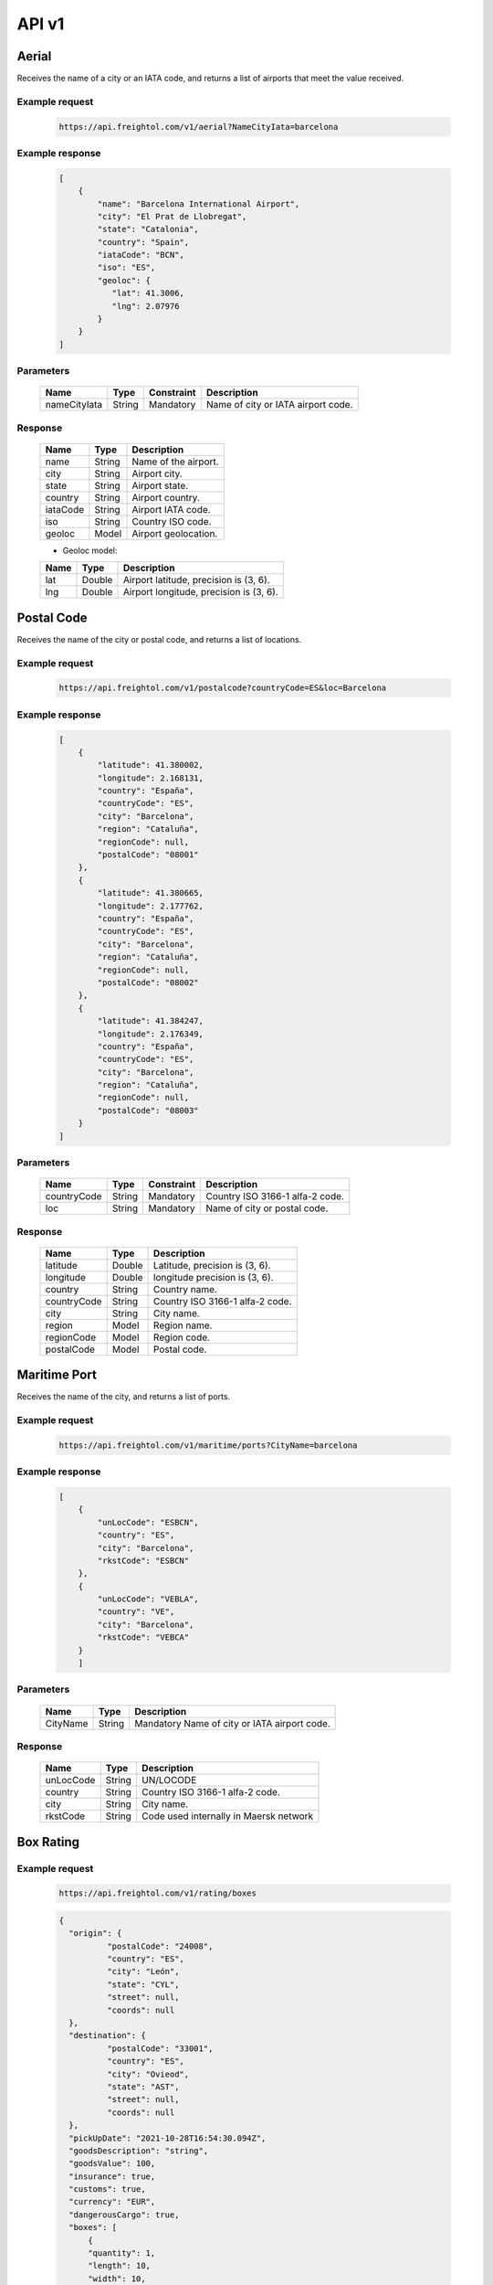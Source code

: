 API v1
======

Aerial
------

Receives the name of a city or an IATA code, and returns a list of airports that meet the value received. 

Example request
~~~~~~~~~~~~~~~
    
    .. sourcecode::

        https://api.freightol.com/v1/aerial?NameCityIata=barcelona

Example response
~~~~~~~~~~~~~~~~

    .. sourcecode:: json

        [
            {
                "name": "Barcelona International Airport",
                "city": "El Prat de Llobregat",
                "state": "Catalonia",
                "country": "Spain",
                "iataCode": "BCN",
                "iso": "ES",
                "geoloc": {
                   "lat": 41.3006,
                   "lng": 2.07976
                }
            }
        ]

Parameters
~~~~~~~~~~


    =============  =======  ===========  =========================================
    Name            Type     Constraint             Description
    =============  =======  ===========  =========================================
    nameCityIata   String    Mandatory   Name of city or IATA airport code.
    =============  =======  ===========  =========================================

Response
~~~~~~~~

    =============  =======  ======================================================
    Name            Type    Description
    =============  =======  ======================================================
    name            String   Name of the airport. 
    city            String   Airport city.
    state           String   Airport state. 
    country         String   Airport country.
    iataCode        String   Airport IATA code. 
    iso             String   Country ISO code.
    geoloc          Model    Airport geolocation.
    =============  =======  ======================================================

    * Geoloc model:

    =============  =======  ======================================================
    Name            Type    Description
    =============  =======  ======================================================
    lat             Double   Airport latitude, precision is (3, 6).
    lng             Double   Airport longitude, precision is (3, 6).
    =============  =======  ======================================================



Postal Code
----------------

Receives the name of the city or postal code, and returns a list of locations.

Example request
~~~~~~~~~~~~~~~
    
    .. sourcecode::

        https://api.freightol.com/v1/postalcode?countryCode=ES&loc=Barcelona

Example response
~~~~~~~~~~~~~~~~

    .. sourcecode:: json

        [
            {
                "latitude": 41.380002,
                "longitude": 2.168131,
                "country": "España",
                "countryCode": "ES",
                "city": "Barcelona",
                "region": "Cataluña",
                "regionCode": null,
                "postalCode": "08001"
            },
            {
                "latitude": 41.380665,
                "longitude": 2.177762,
                "country": "España",
                "countryCode": "ES",
                "city": "Barcelona",
                "region": "Cataluña",
                "regionCode": null,
                "postalCode": "08002"
            },
            {
                "latitude": 41.384247,
                "longitude": 2.176349,
                "country": "España",
                "countryCode": "ES",
                "city": "Barcelona",
                "region": "Cataluña",
                "regionCode": null,
                "postalCode": "08003"
            }
        ]

Parameters
~~~~~~~~~~

    =============  =======  ===========  =========================================
    Name            Type     Constraint             Description
    =============  =======  ===========  =========================================
    countryCode    String    Mandatory   Country ISO 3166-1 alfa-2 code.
    loc            String    Mandatory   Name of city or postal code.
    =============  =======  ===========  =========================================

Response
~~~~~~~~

    =============  =======  ======================================================
    Name            Type    Description
    =============  =======  ======================================================
    latitude        Double   Latitude, precision is (3, 6).
    longitude       Double   longitude precision is (3, 6).
    country         String   Country name.
    countryCode     String   Country ISO 3166-1 alfa-2 code.
    city            String   City name.
    region          Model    Region name.
    regionCode      Model    Region code.
    postalCode      Model    Postal code.
    =============  =======  ======================================================



Maritime Port
----------------

Receives the name of the city, and returns a list of ports.

Example request
~~~~~~~~~~~~~~~
    
    .. sourcecode::

        https://api.freightol.com/v1/maritime/ports?CityName=barcelona

Example response
~~~~~~~~~~~~~~~~

    .. sourcecode:: json

        [
            {
                "unLocCode": "ESBCN",
                "country": "ES",
                "city": "Barcelona",
                "rkstCode": "ESBCN"
            },
            {
                "unLocCode": "VEBLA",
                "country": "VE",
                "city": "Barcelona",
                "rkstCode": "VEBCA"
            }
            ]

Parameters
~~~~~~~~~~

    =============  =======  =======================================
    Name            Type    Description
    =============  =======  =======================================
    CityName       String    Mandatory   Name of city or IATA airport code.
    =============  =======  =======================================

Response
~~~~~~~~

    =============  =======  ======================================================
    Name            Type    Description
    =============  =======  ======================================================
    unLocCode      String   UN/LOCODE 
    country        String   Country ISO 3166-1 alfa-2 code.
    city           String   City name.
    rkstCode       String   Code used internally in Maersk network
    =============  =======  ======================================================



Box Rating
----------------

Example request
~~~~~~~~~~~~~~~
    
    .. sourcecode::

        https://api.freightol.com/v1/rating/boxes
        
    .. sourcecode:: json

      {
        "origin": {
		"postalCode": "24008",
		"country": "ES",
		"city": "León",
		"state": "CYL",
		"street": null,
		"coords": null
        },
        "destination": {
		"postalCode": "33001",
		"country": "ES",
		"city": "Ovieod",
		"state": "AST",
		"street": null,
		"coords": null
        },
        "pickUpDate": "2021-10-28T16:54:30.094Z",
        "goodsDescription": "string",
        "goodsValue": 100,
        "insurance": true,
        "customs": true,
        "currency": "EUR",
        "dangerousCargo": true,
        "boxes": [
            {
            "quantity": 1,
            "length": 10,
            "width": 10,
            "height": 10,
            "weight": 10,
            "measurementUnit": "CmKg"
            }
        ]
    }

Example response
~~~~~~~~~~~~~~~~
   
   
   .. sourcecode:: json

      {
	    "quoteId": "d929fedc-83e7-4a81-b274-938af067e662",
	    "origin": {
		"postalCode": "24008",
		"country": "ES",
		"city": "Leon",
		"state": "CYL",
		"street": null,
		"coords": {
		    "lat": null,
		    "lng": null
		}
	    },
	    "destination": {
		"postalCode": "33001",
		"country": "ES",
		"city": "Ovieod",
		"state": "AST",
		"street": null,
		"coords": {
		    "lat": null,
		    "lng": null
		}
	    },
	    "pickUpDate": "2021-10-28T14:54:30.094",
	    "rates": [
		{
		    "id": "cacc83d3-de42-4148-ba8b-e52b5bdbd2cf",
		    "agency": "UPS",
		    "service": "UPS Standard",
		    "pickUpDate": "2021-10-28T17:30:00",
		    "deliveryDate": "2021-10-29T21:30:00",
		    "transitDays": 2,
		    "expirationDate": "2021-10-27T22:00:00",
		    "price": 2003,
		    "extraInfo": [
			"Services listed as guaranteed are backed by a money-back guarantee for transportation charges only. See Terms and Conditions in the Service Guide for details. Certain commodities and high value shipments may require additional transit time for customs clearance.",
			"Your invoice may vary from the displayed reference rates",
			"Horario de corte: 29/10/2021 23:30:00"
		    ]
		},
		{
		    "id": "ab0fa27b-f207-4c39-adca-d8d34afc757c",
		    "agency": "UPS",
		    "service": "UPS Express Saver",
		    "pickUpDate": "2021-10-28T17:30:00",
		    "deliveryDate": "2021-10-29T21:30:00",
		    "transitDays": 2,
		    "expirationDate": "2021-10-27T22:00:00",
		    "price": 4139,
		    "extraInfo": [
			"Services listed as guaranteed are backed by a money-back guarantee for transportation charges only. See Terms and Conditions in the Service Guide for details. Certain commodities and high value shipments may require additional transit time for customs clearance.",
			"Your invoice may vary from the displayed reference rates",
			"Horario de corte: 29/10/2021 23:30:00"
		    ]
		},
		{
		    "id": "2f59fcba-d195-4d72-9436-5830fdc163b6",
		    "agency": "UPS",
		    "service": "UPS Worldwide Express",
		    "pickUpDate": "2021-10-28T17:30:00",
		    "deliveryDate": "2021-10-29T08:30:00",
		    "transitDays": 1,
		    "expirationDate": "2021-10-27T22:00:00",
		    "price": 4630,
		    "extraInfo": [
			"Services listed as guaranteed are backed by a money-back guarantee for transportation charges only. See Terms and Conditions in the Service Guide for details. Certain commodities and high value shipments may require additional transit time for customs clearance.",
			"Your invoice may vary from the displayed reference rates",
			"Horario de corte: 29/10/2021 10:30:00"
		    ]
		},
		{
		    "id": "f2a96a96-730d-471c-b0cb-f627d944f448",
		    "agency": "UPS",
		    "service": "UPS Worldwide Express Plus",
		    "pickUpDate": "2021-10-28T17:30:00",
		    "deliveryDate": "2021-10-29T07:00:00",
		    "transitDays": 1,
		    "expirationDate": "2021-10-27T22:00:00",
		    "price": 10257,
		    "extraInfo": [
			"Services listed as guaranteed are backed by a money-back guarantee for transportation charges only. See Terms and Conditions in the Service Guide for details. Certain commodities and high value shipments may require additional transit time for customs clearance.",
			"Your invoice may vary from the displayed reference rates",
			"Horario de corte: 29/10/2021 09:00:00"
		    ]
		}
	    ]
	}
   
   
   
Parameters
~~~~~~~~~~


    ==================   ===================   =============   ===============================================
     Name                 Type                  Constraint      Description
    ==================   ===================   =============   ===============================================
     Origin               Location              Mandatory       Object containing the origin info.
     Destination          Location              Mandatory       Object containing the destination info.
     Boxes                List<Containers>      Mandatory       List of containers for the shipment.
     PickUpDate           DateTime              Mandatory       Pickup date
     GoodsDescription     String                Mandatory       Goods description
     GoodsValue           Long                  Mandatory       Goods value(last 2 digits are decimals)
     Insurance            Boolean               Mandatory       Has insurance
     Customs              Boolean               Mandatory       Has customs
     Currency             String                Mandatory       Currency(Ex:EUR)
     DangerousCargo       Boolean               Mandatory       Is dangerous cargo
    ==================   ===================   =============   ===============================================

    * Location:
    =============     ========    =============      =======================================
     Name              Type        Constraint        Description
    =============     ========    =============      =======================================
     PostalCode        String      Mandatory 	      PostalCode of the shipment
     Country           String      Mandatory 	      Country of the shipment
     City              String      Mandatory 	      City of the shipment
     State             String      Mandatory 	      State of the shipment
     Street            String      Optional 	      Street of the shipment
     coords            Coord       Optional 	      Geolocation data
    =============     ========    =============      =======================================

    * Coord model:
    =============     ========     =============    ======================================================
     Name              Type         Constraint       Description
    =============     ========     =============    ======================================================
     lat               Double       Mandatory        Airport latitude, precision is (3, 6).
     lng               Double       Mandatory 	     Airport longitude, precision is (3, 6).
    =============     ========     =============    ======================================================

    * Container:
    ==================    =========    =============     =======================================
     Name                  Type         Constraint        Description
    ==================    =========    =============     =======================================
     Quantity              Int          Mandatory 	  Quantity
     Length                Double       Mandatory 	  Lenght of the cargo
     Width                 Double       Mandatory 	  Width of the cargo
     Height                Double       Mandatory	  Height of the cargo
     Weight                Double       Mandatory  	  Weight of the cargo
     MeasurementUnit       String       Mandatory 	  Measurement unit
    ==================    =========    =============     =======================================
    
    
    
Response
~~~~~~~~


    =============     =============    ======================================================
     Name               Type            Description
    =============     =============    ======================================================
     QuoteId           Guid             Id of the quote
     Origin            Location         Object containing the origin info.
     Destination       Location         Object containing the destination info.
     PickUpDate        DateTime         Pickup date
     Rates             List<Rate>       List containing the rates
    =============     =============    ======================================================

     * Location:
    =============     ========    =============      =======================================
     Name              Type        Constraint        Description
    =============     ========    =============      =======================================
     PostalCode        String      Mandatory 	      PostalCode of the shipment
     Country           String      Mandatory 	      Country of the shipment
     City              String      Mandatory 	      City of the shipment
     State             String      Mandatory 	      State of the shipment
     Street            String      Optional 	      Street of the shipment
     coords            Coord       Optional 	      Geolocation data
    =============     ========    =============      =======================================
    

     * Rate:
    ===================    ====================    ==========================================================
     Name                    Type                    Description
    ===================    ====================    ==========================================================
     Id                     Int                     Quantity
     Agency                 Double                  Agency
     Service                Double                  Service
     PickUpDate             Double                  Pickup date
     DeliveryDate           Double                  Delivery date
     TransitDays            String                  Transit days
     ExpirationDate         DateTime                Expiration date
     Price                  Long                    Price(Considering 2 last digits as decimals).      
     ExtraInfo              List<String>            List of extra info
    ===================    ====================    ==========================================================
    
    
    
Box Shipping
----------------


Example request
~~~~~~~~~~~~~~~
    
    .. sourcecode::

        https://api.freightol.com/v1/shipping/boxes
        
    .. sourcecode:: json

       {
        "id": "cacc83d3-de42-4148-ba8b-e52b5bdbd2cf",
        "origin": {
		"contactPerson": "DO NOT COLLECT",
		"companyName": "DO NOT COLLECT",
		"contactMail": "test@test.com",
		"address": "DO NOT COLLECT",
		"phonePrefix": "676226090",
		"phone": "34"
        },
        "destination": {
		"contactPerson": "DO NOT COLLECT",
		"companyName": "DO NOT COLLECT",
		"contactMail": "test@test.com",
		"address": "DO NOT COLLECT",
		"phonePrefix": "676226090",
		"phone": "34"
        },
        "pickupTimeFrom": "10:10",
        "pickupTimeTo": "20:20",
        "pickupDescription": null,
        "deliveryDescription": null,
        "incotermCode": null
        }

Example response
~~~~~~~~~~~~~~~~

    .. sourcecode:: json

        {
		"shipmentId": "215bcdxe-b3df-4400-52e4-08d999fb141c",
		"shipmentCode": "FR9999FD",
		"trackingCode": "1S51S1S56816301289",
		"externalTrackingUrl": "dummy",
		"bookingCode": "1S51S1S56816301289"
        }

Parameters
~~~~~~~~~~

    =====================   =========   =============    ================================================================
     Name                     Type       Constraint       Description
    =====================   =========   =============    ================================================================
     Id                      Guid        Mandatory        Id of selected the quote
     Origin                  Address     Mandatory        Object containing the origin info.
     Destination             Address     Mandatory        Object containing the destination info.
     PickupTimeFrom          String      Mandatory        PickUp start time, timeSpan as string (hh:mm or hh:mm:ss) 
     PickupTimeTo            String      Mandatory        PickUp end time, timeSpan as string (hh:mm or hh:mm:ss)
     PickupDescription       String      Optional         Desription for the pickup
     DeliveryDescription     String      Optional         Desription for the delivery
     IncotermCode            String      Optional         Inconterm code, requires a valid code
    =====================   =========   =============    ================================================================

     * Address:
    =================    ==========   =============    =======================================
     Name                 Type         Constraint       Description
    =================    ==========   =============    =======================================
     ContactPerson        String       Mandatory        Contact person
     CompanyName          String       Mandatory        Company name
     ContactMail          String       Mandatory        Contact mail
     Address              String       Mandatory        Address
     PhonePrefix          String       Optional         Phone prefix (without "+")
     Phone                String       Mandatory        Phone
    =================    ==========   =============    =======================================
    
Response
~~~~~~~~

    =======================   ==========   ===============================================
     Name                      Type         Description
    =======================   ==========   ===============================================
     ShipmentId                Guid         Guid of the processed shipment
     ShipmentCode              String       Code of the processed shipment
     TrackingCode              String       Tracking code
     ExternalTrackingUrl       Url          External tracking url
     BookingCode               String       Booking code
    =======================   ==========   ===============================================
    
    
Pallet Rating
----------------

Example request
~~~~~~~~~~~~~~~
    
    .. sourcecode::

        https://api.freightol.com/v1/rating/pallets
        
    .. sourcecode:: json

      {
	    "origin": {
		    "postalCode": "24008",
		    "country": "ES",
		    "city": "León",
		    "state": "CYL",
		    "street": null,
		    "coords": null
	    },
	    "destination": {
		    "postalCode": "33001",
		    "country": "ES",
		    "city": "Oviedo",
		    "state": "AST",
		    "street": null,
		    "coords": null
	    },
	    "pickUpDate": "2021-10-28T16:54:30.094Z",
	    "goodsDescription": "string",
	    "goodsValue": 100,
	    "insurance": true,
	    "customs": true,
	    "currency": "EUR",
	    "dangerousCargo": true,
	    "pallets": [
		{
			"quantity": 1,
			"length": 10,
			"width": 10,
			"height": 10,
			"weight": 10,
			"measurementUnit": "CmKg",
			"isStackable": false,
			"palletType": 2
		}
	    ]
	}

Example response
~~~~~~~~~~~~~~~~
   
   
   .. sourcecode:: json

      {
    "quoteId": "065cbdf0-2bb8-48f0-a1f7-fc5a35c60592",
    "origin": {
        "postalCode": "24008",
        "country": "ES",
        "city": "Leon",
        "state": "CYL",
        "street": null,
        "coords": {
            "lat": null,
            "lng": null
        }
    },
    "destination": {
        "postalCode": "33001",
        "country": "ES",
        "city": "Oviedo",
        "state": "AST",
        "street": null,
        "coords": {
            "lat": null,
            "lng": null
        }
    },
    "pickUpDate": "2021-10-28T14:54:30.094",
    "rates": [
        {
            "id": "8d34a39b-d082-403c-931d-af7c42e901eb",
            "agency": "UPS",
            "service": "UPS Standard",
            "pickUpDate": "2021-10-28T17:30:00",
            "deliveryDate": "2021-10-29T21:30:00",
            "transitDays": 2,
            "expirationDate": "2021-10-27T22:00:00",
            "price": 2003,
            "extraInfo": [
                "Services listed as guaranteed are backed by a money-back guarantee for transportation charges only. See Terms and Conditions in the Service Guide for details. Certain commodities and high value shipments may require additional transit time for customs clearance.",
                "Your invoice may vary from the displayed reference rates",
                "Horario de corte: 29/10/2021 23:30:00"
            ]
        },
        {
            "id": "31978773-3a22-44ac-b965-feb41bfc3a20",
            "agency": "UPS",
            "service": "UPS Express Saver",
            "pickUpDate": "2021-10-28T17:30:00",
            "deliveryDate": "2021-10-29T21:30:00",
            "transitDays": 2,
            "expirationDate": "2021-10-27T22:00:00",
            "price": 4139,
            "extraInfo": [
                "Services listed as guaranteed are backed by a money-back guarantee for transportation charges only. See Terms and Conditions in the Service Guide for details. Certain commodities and high value shipments may require additional transit time for customs clearance.",
                "Your invoice may vary from the displayed reference rates",
                "Horario de corte: 29/10/2021 23:30:00"
            ]
        },
        {
            "id": "6ceff759-046f-4acf-9a4b-3c310324e533",
            "agency": "UPS",
            "service": "UPS Worldwide Express",
            "pickUpDate": "2021-10-28T17:30:00",
            "deliveryDate": "2021-10-29T08:30:00",
            "transitDays": 1,
            "expirationDate": "2021-10-27T22:00:00",
            "price": 4630,
            "extraInfo": [
                "Services listed as guaranteed are backed by a money-back guarantee for transportation charges only. See Terms and Conditions in the Service Guide for details. Certain commodities and high value shipments may require additional transit time for customs clearance.",
                "Your invoice may vary from the displayed reference rates",
                "Horario de corte: 29/10/2021 10:30:00"
            ]
        },
        {
            "id": "167624bc-d698-4666-b6ba-12f360753766",
            "agency": "UPS",
            "service": "UPS Worldwide Express Plus",
            "pickUpDate": "2021-10-28T17:30:00",
            "deliveryDate": "2021-10-29T07:00:00",
            "transitDays": 1,
            "expirationDate": "2021-10-27T22:00:00",
            "price": 10257,
            "extraInfo": [
                "Services listed as guaranteed are backed by a money-back guarantee for transportation charges only. See Terms and Conditions in the Service Guide for details. Certain commodities and high value shipments may require additional transit time for customs clearance.",
                "Your invoice may vary from the displayed reference rates",
                "Horario de corte: 29/10/2021 09:00:00"
            ]
        }
    ]
}
   
   
   
Parameters
~~~~~~~~~~


    ==================   ===================   =============   ===============================================
     Name                 Type                  Constraint      Description
    ==================   ===================   =============   ===============================================
     Origin               Location              Mandatory       Object containing the origin info.
     Destination          Location              Mandatory       Object containing the destination info.
     Boxes                List<Containers>      Mandatory       List of containers for the shipment.
     PickUpDate           DateTime              Mandatory       Pickup date
     GoodsDescription     String                Mandatory       Goods description
     GoodsValue           Long                  Mandatory       Goods value(last 2 digits are decimals)
     Insurance            Boolean               Mandatory       Has insurance
     Customs              Boolean               Mandatory       Has customs
     Currency             String                Mandatory       Currency(Ex:EUR)
     DangerousCargo       Boolean               Mandatory       Is dangerous cargo
    ==================   ===================   =============   ===============================================

    * Location:
    =============     ========    =============      =======================================
     Name              Type        Constraint        Description
    =============     ========    =============      =======================================
     PostalCode        String      Mandatory 	      PostalCode of the shipment
     Country           String      Mandatory 	      Country of the shipment
     City              String      Mandatory 	      City of the shipment
     State             String      Mandatory 	      State of the shipment
     Street            String      Optional 	      Street of the shipment
     coords            Coord       Optional 	      Geolocation data
    =============     ========    =============      =======================================

    * Coord model:
    =============     ========     =============    ======================================================
     Name              Type         Constraint       Description
    =============     ========     =============    ======================================================
     lat               Double       Mandatory        Airport latitude, precision is (3, 6).
     lng               Double       Mandatory 	     Airport longitude, precision is (3, 6).
    =============     ========     =============    ======================================================

    * Container:
    ==================    =============      ==============     ==========================================================
     Name                  Type               Constraint         Description
    ==================    =============      ==============     ==========================================================
     Quantity              Int                Mandatory 	 Quantity
     Length                Double             Mandatory 	 Lenght of the cargo
     Width                 Double             Mandatory 	 Width of the cargo
     Height                Double             Mandatory	         Height of the cargo
     Weight                Double             Mandatory  	 Weight of the cargo
     MeasurementUnit       String             Mandatory 	 Measurement unit
     IsStackable	   Boolean            Mandatory          The pallet is Stackable or not.
     PalletType		   Int                Mandatory		 Pallet Type(0-Other,1-Euro1,2-Euro2,3-UK)
    ==================    =============      ==============     ==========================================================
    
    
Response
~~~~~~~~


    =============     =============    ======================================================
     Name               Type            Description
    =============     =============    ======================================================
     QuoteId           Guid             Id of the quote
     Origin            Location         Object containing the origin info.
     Destination       Location         Object containing the destination info.
     PickUpDate        DateTime         Pickup date
     Rates             List<Rate>       List containing the rates
    =============     =============    ======================================================

     * Location:
    =============     ========    =============      =======================================
     Name              Type        Constraint        Description
    =============     ========    =============      =======================================
     PostalCode        String      Mandatory 	      PostalCode of the shipment
     Country           String      Mandatory 	      Country of the shipment
     City              String      Mandatory 	      City of the shipment
     State             String      Mandatory 	      State of the shipment
     Street            String      Optional 	      Street of the shipment
     coords            Coord       Optional 	      Geolocation data
    =============     ========    =============      =======================================

     * Rate:
    ===================    ====================    ==========================================================
     Name                    Type                    Description
    ===================    ====================    ==========================================================
     Id                     Int                     Quantity
     Agency                 Double                  Agency
     Service                Double                  Service
     PickUpDate             Double                  Pickup date
     DeliveryDate           Double                  Delivery date
     TransitDays            String                  Transit days
     ExpirationDate         DateTime                Expiration date
     Price                  Long                    Price(Considering 2 last digits as decimals).      
     ExtraInfo              List<String>            List of extra info
    ===================    ====================    ==========================================================
    
    
    
Pallet Shipping
----------------


Example request
~~~~~~~~~~~~~~~
    
    .. sourcecode::

        https://api.freightol.com/v1/shipping/pallets
        
    .. sourcecode:: json

     {
	"id": "8d34a39b-d082-403c-931d-af7c42e901eb",
	"origin": {
		"contactPerson": "DO NOT COLLECT",
		"companyName": "DO NOT COLLECT",
		"contactMail": "test@test.com",
		"address": "DO NOT COLLECT",
		"phonePrefix": "999999999",
		"phone": "34"
	},
	"destination": {
		"contactPerson": "DO NOT COLLECT",
		"companyName": "DO NOT COLLECT",
		"contactMail": "test@test.com",
		"address": "DO NOT COLLECT",
		"phonePrefix": "999999999",
		"phone": "34"
	},
	"pickupTimeFrom": "10:10",
	"pickupTimeTo": "20:20",
	"pickupDescription": null,
	"deliveryDescription": null,
	"incotermCode": null
    }



Example response
~~~~~~~~~~~~~~~~

    .. sourcecode:: json

        {
        "shipmentId": "215bcdxe-b3df-4400-52e4-08d999fb141c",
        "shipmentCode": "FR9999FD",
        "trackingCode": "1S51S1S56816301289",
        "externalTrackingUrl": "dummy",
        "bookingCode": "1S51S1S56816301289"
        }

Parameters
~~~~~~~~~~

    =====================   =========   =============    ================================================================
     Name                     Type       Constraint       Description
    =====================   =========   =============    ================================================================
     Id                      Guid        Mandatory        Id of selected the quote
     Origin                  Address     Mandatory        Object containing the origin info.
     Destination             Address     Mandatory        Object containing the destination info.
     PickupTimeFrom          String      Mandatory        PickUp start time, timeSpan as string (hh:mm or hh:mm:ss) 
     PickupTimeTo            String      Mandatory        PickUp end time, timeSpan as string (hh:mm or hh:mm:ss)
     PickupDescription       String      Optional         Desription for the pickup
     DeliveryDescription     String      Optional         Desription for the delivery
     IncotermCode            String      Optional         Inconterm code, requires a valid code
    =====================   =========   =============    ================================================================

     * Address:
    =================    ==========   =============    =======================================
     Name                 Type         Constraint       Description
    =================    ==========   =============    =======================================
     ContactPerson        String       Mandatory        Contact person
     CompanyName          String       Mandatory        Company name
     ContactMail          String       Mandatory        Contact mail
     Address              String       Mandatory        Address
     PhonePrefix          String       Optional         Phone prefix (without "+")
     Phone                String       Mandatory        Phone
    =================    ==========   =============    =======================================
    
Response
~~~~~~~~

    =======================   ==========   ===============================================
     Name                      Type         Description
    =======================   ==========   ===============================================
     ShipmentId                Guid         Guid of the processed shipment
     ShipmentCode              String       Code of the processed shipment
     TrackingCode              String       Tracking code
     ExternalTrackingUrl       Url          External tracking url
     BookingCode               String       Booking code
    =======================   ==========   ===============================================
    
    
      
Pallet Types
----------------

Retrieves the list of pallet types

Example request
~~~~~~~~~~~~~~~
    
    .. sourcecode::

        https://api.freightol.com/v1/courier/pallets
  
  
Example response
~~~~~~~~~~~~~~~~

    .. sourcecode:: json

	[
	    {
		"type": "Custom",
		"length": null,
		"width": null,
		"height": null,
		"unit": null
	    },
	    {
		"type": "Euro",
		"length": 120,
		"width": 80,
		"height": 145,
		"unit": "CM"
	    },
	    {
		"type": "American",
		"length": 120,
		"width": 100,
		"height": null,
		"unit": "CM"
	    }
	]

Parameters
~~~~~~~~~~   
    
Response
~~~~~~~~

    =======================   ==========   ===============================================
     Name                      Type         Description
    =======================   ==========   ===============================================
     Type		       String       Pallet type
     Length		       Double       Pallet length
     Width		       Double       Pallet width
     Height		       Double       Pallet height
     Unit		       String       Unit of measurement
    =======================   ==========   ===============================================

 
Containers
----------------

Retrieves the list of containers

Example request
~~~~~~~~~~~~~~~
    
    .. sourcecode::

        https://api.freightol.com/v1/maritime
  
  
Example response
~~~~~~~~~~~~~~~~

    .. sourcecode:: json

	[
	    {
		"size": "20",
		"type": "DRY",
		"name": "20DRY",
		"label": "40 Dry Standard",
		"isReefer": false
	    },
	    {
		"size": "40",
		"type": "DRY",
		"name": "40DRY",
		"label": "40 Dry Standard",
		"isReefer": false
	    },
	    {
		"size": "40",
		"type": "HDRY",
		"name": "40HDRY",
		"label": "40 Dry High",
		"isReefer": false
	    },
	    {
		"size": "45",
		"type": "HDRY",
		"name": "45HDRY",
		"label": "45 Dry High",
		"isReefer": false
	    },
	    {
		"size": "20",
		"type": "OPENTOP",
		"name": "20OPENTOP",
		"label": "20 Open Top Standard",
		"isReefer": false
	    },
	    {
		"size": "40",
		"type": "OPENTOP",
		"name": "40OPENTOP",
		"label": "40 Open Top Standard",
		"isReefer": false
	    },
	    {
		"size": "40",
		"type": "HOPENTOP",
		"name": "40HOPENTOP",
		"label": "45 Open Top High",
		"isReefer": false
	    },
	    {
		"size": "40",
		"type": "FLATRACK",
		"name": "40FLATRACK",
		"label": "40 Flat Rack Standard",
		"isReefer": false
	    },
	    {
		"size": "40",
		"type": "HFLATRACK",
		"name": "40HFLATRACK",
		"label": "45 Flat Rack High",
		"isReefer": false
	    },
	    {
		"size": "40",
		"type": "HNOR",
		"name": "40HNOR",
		"label": "40 Non Operating Reefer High",
		"isReefer": false
	    },
	    {
		"size": "45",
		"type": "HNOR",
		"name": "45HNOR",
		"label": "45 Non Operating Reefer High",
		"isReefer": false
	    },
	    {
		"size": "20",
		"type": "RF",
		"name": "20RF",
		"label": "20 Reefer Standard",
		"isReefer": true
	    },
	    {
		"size": "40",
		"type": "RF",
		"name": "40RF",
		"label": "40 Reefer Standard",
		"isReefer": true
	    },
	    {
		"size": "40",
		"type": "HRF",
		"name": "40HRF",
		"label": "45 Reefer High",
		"isReefer": false
	    },
	    {
		"size": "45",
		"type": "RF",
		"name": "45RF",
		"label": "45 Reefer Standard",
		"isReefer": true
	    },
	    {
		"size": "20",
		"type": "FLATRACK",
		"name": "20FLATRACK",
		"label": "20 Flat Rack Standard",
		"isReefer": false
	    }
	]

Parameters
~~~~~~~~~~   
    
Response
~~~~~~~~

    =======================   ==========   ===============================================
     Name                      Type         Description
    =======================   ==========   ===============================================
     Size		       Double	    Size
     Type		       String       Type
     Name		       String       Name
     Label		       String       Label
     IsReefer		       Boolean      Is reefer
    =======================   ==========   ===============================================


FCL Sea Rating - HTTPPOST
----------------------------


Example request
~~~~~~~~~~~~~~~
    
    .. sourcecode::

        https://api.freightol.com/v1/rating/sea/fcl
        
    .. sourcecode:: json

      {
	  "currency": "EUR",
	  "customs": false,
	  "dangerousCargo": false,
	  "goodsDescription": "PRODUCTOS ORIGEN ANIMAL",
	  "goodsValue": 10,
	  "pickUpDate": "2021-11-09T00:00:00.000Z",
	  "insurance": false,
	  "containers": [
	    {
	      "quantity": 1,
	      "weight": 1000,
	      "measurementUnit": 1,
	      "type": 1,
	      "isOwnedContainer": false,
	      "isReeferContainer": false,
	      "imoNumber": ""
	    }
	  ],
	  "cargos": [],
	  "dangerousInfo": null,
	  "originServiceType": 2,
	  "destinationServiceType": 2,
	  "origin": {
	    "postalCode": "999077",
	    "country": "HK",
	    "city": "Hong Kong",
	    "state": "Sai Kung",
	    "street": null,
	    "coords": null
	    },
	    "destination": {
	    "postalCode": "08001",
	    "country": "ES",
	    "city": "Barcelona",
	    "state": "Cataluña",
	    "street": null,
	    "coords": null
	    },
	  "originUnLocCode": "HKHKG",
	  "originRkstCode": "HKHKG",
	  "destinationUnLocCode": "ESBCN",
	  "destinationRkstCode": "ESBCN"
	}

Example response
~~~~~~~~~~~~~~~~
   
   
   .. sourcecode:: json

      {
	    "quoteId": "cedb8248-ee94-4bfd-ae68-60d05073d460",
	    "origin": {
		"postalCode": "999077",
		"country": "HK",
		"city": "Hong Kong",
		"state": "Sai Kung",
		"street": null,
		"coords": {
		    "lat": null,
		    "lng": null
		}
	    },
	    "destination": {
		"postalCode": "08001",
		"country": "ES",
		"city": "Barcelona",
		"state": "Cataluña",
		"street": null,
		"coords": {
		    "lat": null,
		    "lng": null
		}
	    },
	    "pickUpDate": "2021-11-09T00:00:00",
	    "rates": [
		{
		    "sealine": "None",
		    "scheduleDetails": [
			{
			    "routeDetails": [
				{
				    "fromLocation": {
					"type": "TERMINAL",
					"rkstCode": "HKHKGMO",
					"unLocCode": "HKHKG",
					"city": "Hong Kong",
					"countryCode": "HK",
					"expectedDate": "2021-11-10T12:00:00"
				    },
				    "toLocation": {
					"type": "TERMINAL",
					"rkstCode": "CNNANCT",
					"unLocCode": "CNNSA",
					"city": "Nansha New Port",
					"countryCode": "CN",
					"expectedDate": "2021-11-10T20:00:00"
				    },
				    "transport": {
					"transportMode": "VESSEL",
					"name": "SAN CHRISTOBAL",
					"code": "9699191"
				    }
				},
				{
				    "fromLocation": {
					"type": "TERMINAL",
					"rkstCode": "CNNANCT",
					"unLocCode": "CNNSA",
					"city": "Nansha New Port",
					"countryCode": "CN",
					"expectedDate": "2021-11-16T11:00:00"
				    },
				    "toLocation": {
					"type": "TERMINAL",
					"rkstCode": "ESBCNBS",
					"unLocCode": "ESBCN",
					"city": "Barcelona",
					"countryCode": "ES",
					"expectedDate": "2021-12-18T20:00:00"
				    },
				    "transport": {
					"transportMode": "VESSEL",
					"name": "MSC ARINA",
					"code": "9839284"
				    }
				}
			    ],
			    "deadlines": [
				{
				    "deadLineKey": "CY",
				    "type": "Documentation",
				    "deadLine": "2021-11-08 17:00:00",
				    "name": "Commercial Cargo Cutoff"
				},
				{
				    "deadLineKey": "SIAMS",
				    "type": "Documentation",
				    "deadLine": "2021-11-06 16:00:00",
				    "name": "Shipping Instructions Deadline for Advance Manifest Cargo"
				},
				{
				    "deadLineKey": "VGM",
				    "type": "Documentation",
				    "deadLine": "2021-11-08 11:00:00",
				    "name": "Commercial Verified Gross Mass Deadline"
				},
				{
				    "deadLineKey": "LCD",
				    "type": "Marine Services",
				    "deadLine": "2021-11-08 11:00:00",
				    "name": "Loadlist Closure Deadline"
				},
				{
				    "deadLineKey": "CSPD",
				    "type": "Marine Services",
				    "deadLine": "2021-11-08 12:00:00",
				    "name": "Coprar to Stowage Planners Deadline"
				},
				{
				    "deadLineKey": "FLD",
				    "type": "Marine Services",
				    "deadLine": "2021-11-08 17:00:00",
				    "name": "Final Loadlist Deadline"
				},
				{
				    "deadLineKey": "SCDD",
				    "type": "Marine Services",
				    "deadLine": "2021-11-08 11:00:00",
				    "name": "Special Cargo Documentation Deadline"
				}
			    ]
			},
			{
			    "routeDetails": [
				{
				    "fromLocation": {
					"type": "TERMINAL",
					"rkstCode": "HKHKGMO",
					"unLocCode": "HKHKG",
					"city": "Hong Kong",
					"countryCode": "HK",
					"expectedDate": "2021-11-10T12:00:00"
				    },
				    "toLocation": {
					"type": "TERMINAL",
					"rkstCode": "CNNANCT",
					"unLocCode": "CNNSA",
					"city": "Nansha New Port",
					"countryCode": "CN",
					"expectedDate": "2021-11-10T20:00:00"
				    },
				    "transport": {
					"transportMode": "VESSEL",
					"name": "SAN CHRISTOBAL",
					"code": "9699191"
				    }
				},
				{
				    "fromLocation": {
					"type": "TERMINAL",
					"rkstCode": "CNNANCT",
					"unLocCode": "CNNSA",
					"city": "Nansha New Port",
					"countryCode": "CN",
					"expectedDate": "2021-11-16T11:00:00"
				    },
				    "toLocation": {
					"type": "TERMINAL",
					"rkstCode": "ESBCNBS",
					"unLocCode": "ESBCN",
					"city": "Barcelona",
					"countryCode": "ES",
					"expectedDate": "2021-12-18T20:00:00"
				    },
				    "transport": {
					"transportMode": "VESSEL",
					"name": "MSC ARINA",
					"code": "9839284"
				    }
				}
			    ],
			    "deadlines": [
				{
				    "deadLineKey": "CY",
				    "type": "Documentation",
				    "deadLine": "2021-11-16 12:00:00",
				    "name": "Commercial Cargo Cutoff"
				},
				{
				    "deadLineKey": "SIAMS",
				    "type": "Documentation",
				    "deadLine": "2021-11-13 22:00:00",
				    "name": "Shipping Instructions Deadline for Advance Manifest Cargo"
				},
				{
				    "deadLineKey": "VGM",
				    "type": "Documentation",
				    "deadLine": "2021-11-16 10:00:00",
				    "name": "Commercial Verified Gross Mass Deadline"
				},
				{
				    "deadLineKey": "LCD",
				    "type": "Marine Services",
				    "deadLine": "2021-11-15 16:00:00",
				    "name": "Loadlist Closure Deadline"
				},
				{
				    "deadLineKey": "CSPD",
				    "type": "Marine Services",
				    "deadLine": "2021-11-15 17:00:00",
				    "name": "Coprar to Stowage Planners Deadline"
				},
				{
				    "deadLineKey": "FLD",
				    "type": "Marine Services",
				    "deadLine": "2021-11-16 12:00:00",
				    "name": "Final Loadlist Deadline"
				},
				{
				    "deadLineKey": "SCDD",
				    "type": "Marine Services",
				    "deadLine": "2021-11-15 16:00:00",
				    "name": "Special Cargo Documentation Deadline"
				}
			    ]
			}
		    ],
		    "conditions": [
			{
			    "chargeType": 1,
			    "containerSizeType": "40DRY",
			    "freeTimeStartEvent": "DISCHARGE",
			    "freeTimeGrantInDays": 7,
			    "commodity": "GENERAL CARGO",
			    "price": 4308
			},
			{
			    "chargeType": 2,
			    "containerSizeType": "40DRY",
			    "freeTimeStartEvent": "DISCHARGE",
			    "freeTimeGrantInDays": 5,
			    "commodity": "GENERAL CARGO",
			    "price": 431
			}
		    ],
		    "penalties": [
			{
			    "containerSizeType": "40DRY",
			    "currency": "EUR",
			    "charges": [
				{
				    "penaltyType": 0,
				    "price": 51692,
				    "name": "Amendment Fee"
				},
				{
				    "penaltyType": 0,
				    "price": 51692,
				    "name": "Cancellation Fee"
				},
				{
				    "penaltyType": 0,
				    "price": 103383,
				    "name": "No Show Fee"
				}
			    ]
			}
		    ],
		    "surchages": {
			"surchargePerDocs": [
			    {
				"quantity": 1,
				"basis": "PER_DOC",
				"type": "Paid at Origin",
				"chargeCode": "ODF",
				"chargeDescription": "Documentation Fee Origin",
				"value": 6087
			    },
			    {
				"quantity": 1,
				"basis": "PER_DOC",
				"type": "Paid at Destination",
				"chargeCode": "DDF",
				"chargeDescription": "Documentation fee - Destination",
				"value": 4981
			    }
			],
			"surchargesPerContainer": [
			    {
				"containerSizeType": "40DRY",
				"surcharges": [
				    {
					"quantity": 1,
					"basis": "PER_CONTAINER",
					"type": "Paid with Freight",
					"chargeCode": "PSS",
					"chargeDescription": "Peak Season Surcharge",
					"value": 172305
				    },
				    {
					"quantity": 1,
					"basis": "PER_CONTAINER",
					"type": "Paid with Freight",
					"chargeCode": "EFF",
					"chargeDescription": "Environmental Fuel Fee",
					"value": 19643
				    },
				    {
					"quantity": 1,
					"basis": "PER_CONTAINER",
					"type": "Paid at Destination",
					"chargeCode": "PAI",
					"chargeDescription": "Port Additionals / Port Dues Import",
					"value": 5479
				    },
				    {
					"quantity": 1,
					"basis": "PER_CONTAINER",
					"type": "Paid at Origin",
					"chargeCode": "OHC",
					"chargeDescription": "Terminal Handling Service - Origin",
					"value": 33199
				    },
				    {
					"quantity": 1,
					"basis": "PER_CONTAINER",
					"type": "Paid at Origin",
					"chargeCode": "EXP",
					"chargeDescription": "Export Service",
					"value": 664
				    },
				    {
					"quantity": 1,
					"basis": "PER_CONTAINER",
					"type": "Paid at Destination",
					"chargeCode": "DHC",
					"chargeDescription": "Terminal Handling Service - Destination",
					"value": 22914
				    },
				    {
					"quantity": 1,
					"basis": "PER_CONTAINER",
					"type": "Paid with Freight",
					"chargeCode": "BAS",
					"chargeDescription": "Basic Ocean Freight",
					"value": 1033830
				    }
				]
			    }
			]
		    },
		    "id": "a445119b-6fe4-4607-a976-7af8cdd71d5e",
		    "agency": "Maerks",
		    "service": "Maersk Spot",
		    "pickUpDate": "2021-11-10T00:00:00",
		    "deliveryDate": "2021-12-18T20:00:00",
		    "transitDays": 39,
		    "expirationDate": "2021-11-03T13:50:31.2957013",
		    "price": 1299094,
		    "extraInfo": null
		}
	    ]
	}
   
   
   
Parameters
~~~~~~~~~~

    ==========================   ===================   =============   ===============================================
     Name                 	  Type                  Constraint      Description
    ==========================   ===================   =============   ===============================================
     Origin               	  Location              Mandatory       Object containing the origin info.
     Destination               	  Location              Mandatory       Object containing the destination info.
     Containers               	  List<Containers>      Mandatory       List of containers for the shipment.
     PickUpDate               	  DateTime              Mandatory       Pickup date
     GoodsDescription             String                Mandatory       Goods description
     GoodsValue               	  Long                  Mandatory       Goods value (last 2 digits are decimals)
     Insurance               	  Boolean               Mandatory       Has insurance
     Customs               	  Boolean               Mandatory       Has customs
     Currency               	  String                Mandatory       Currency(Ex:EUR)
     DangerousCargo               Boolean               Mandatory       Is dangerous cargo
     OriginServiceType		  Int   	        Mandatory       Origin service type
     DestinationServiceType       Int	                Mandatory       Destination service type
     OriginUnLocCode       	  String                Mandatory       Origin UnLoc code
     DestinationUnLocCode         String                Mandatory       Destination UnLoc code   
     OriginRkstCode       	  String                Mandatory       Origin Rkst code
     DestinationRkstCode       	  String                Mandatory       Destination Rkst code
    ==========================   ===================   =============   ===============================================

    * Location:
    =============     ========    =============      =======================================
     Name              Type        Constraint        Description
    =============     ========    =============      =======================================
     PostalCode        String      Mandatory 	      PostalCode of the shipment
     Country           String      Mandatory 	      Country of the shipment
     City              String      Mandatory 	      City of the shipment
     State             String      Mandatory 	      State of the shipment
     Street            String      Optional 	      Street of the shipment
     coords            Coord       Optional 	      Geolocation data
    =============     ========    =============      =======================================

    * Coord model:
    =============     ========     =============    ======================================================
     Name              Type         Constraint       Description
    =============     ========     =============    ======================================================
     lat               Double       Mandatory        Airport latitude, precision is (3, 6).
     lng               Double       Mandatory 	     Airport longitude, precision is (3, 6).
    =============     ========     =============    ======================================================

    * Container:
    ======================    =========    =============     =======================================
     Name                      Type         Constraint        Description
    ======================    =========    =============     =======================================
     Quantity                  Int          Mandatory 	      Quantity
     Weight                    Double       Mandatory  	      Weight of the cargo
     MeasurementUnit           String       Mandatory 	      Measurement unit
     Type                      Double       Mandatory 	      Lenght of the cargo
     IsOwnedContainer          Boolean      Mandatory 	      Is Owned Container
     IsReeferContainer         Boolean      Mandatory	      Is Reefer Container 
     ImoNumber                 String	    Optional	      IMO number
    ======================    =========    =============     =======================================    
    
    
Response
~~~~~~~~

    =============     =============    ======================================================
     Name               Type            Description
    =============     =============    ======================================================
     QuoteId           Guid             Id of the quote
     Origin            Location         Object containing the origin info.
     Destination       Location         Object containing the destination info.
     PickUpDate        DateTime         Pickup date
     Rates             List<Rate>       List containing the rates
    =============     =============    ======================================================

     * Location:
    =============     ========    =============      =======================================
     Name              Type        Constraint        Description
    =============     ========    =============      =======================================
     PostalCode        String      Mandatory 	      PostalCode of the shipment
     Country           String      Mandatory 	      Country of the shipment
     City              String      Mandatory 	      City of the shipment
     State             String      Mandatory 	      State of the shipment
     Street            String      Optional 	      Street of the shipment
     coords            Coord       Optional 	      Geolocation data
    =============     ========    =============      =======================================


     * Rate:
    ===================    ========================    ==========================================================
     Name                    Type                        Description
    ===================    ========================    ==========================================================
     Id                     Int                         Quantity
     Sealine 		    String		        Sealine
     Agency                 Double                      Agency
     Service                Double                      Service
     PickUpDate             Double                      Pickup date
     DeliveryDate           Double                      Delivery date
     TransitDays            String                      Transit days
     ExpirationDate         DateTime                    Expiration date
     Price                  Long                        Price(Considering 2 last digits as decimals).      
     ExtraInfo              List<String>                List of extra info
     ScheduleDetails	    List<scheduleDetails>	List of schedule details
     Conditions	    	    List<Conditions>		List of conditions
     Penalties	    	    List<Penalties>		List of penalties
     Surchages	    	    List<Surchages>		List of surchages     
    ===================    ========================    ==========================================================
    
    
      * ScheduleDetails:
    ===================    ========================    ==========================================================
     Name                    Type                        Description
    ===================    ========================    ==========================================================
     RouteDetails           List<RouteDetails>          Quantity
     Deadlines 		    List<Deadlines>	        Sealine  
    ===================    ========================    ==========================================================
    
    
      * RouteDetails:
    ===================    ========================    ==========================================================
     Name                    Type                        Description
    ===================    ========================    ==========================================================
     FromLocation           MaritimeLocation		From Location
     ToLocation 	    MaritimeLocation 		To Location
     Transport              Transport		        Transport
    ===================    ========================    ==========================================================
    
     * MaritimeLocation:
    =====================    ========================    ==========================================================
     Name                     Type                        Description
    =====================    ========================    ==========================================================
     RkstCode                 String                      Rkst Code
     Type 		      String			  Type
     UnLocCode                String                      UnLoc Code
     City                     String                      City     
     CountryCode              String                      Country Code
     ExpectedDate             String                      Expected Date
    =====================    ========================    ==========================================================
    
     * Transport:
    ===================    ========================    ==========================================================
     Name                    Type                        Description
    ===================    ========================    ==========================================================
     Name                   String                      Name
     Code 		    String		        Code
     TransportMode          String	                Transport Mode     
    ===================    ========================    ==========================================================
    
    
      * Deadlines:
    ===================    ========================    ==========================================================
     Name                    Type                        Description
    ===================    ========================    ==========================================================
     DeadLineKey            String                      DeadLine Key
     Type 		    String		        Type
     DeadLine               String                      DeadLine
     Name                   String                      Name
    ===================    ========================    ==========================================================
    
    
      * Conditions:
    =======================    ========================    ==========================================================
     Name                       Type                        Description
    =======================    ========================    ==========================================================
     ChargeType                 Int                         Charge type
     ContainerSizeType 		String			    Container size type
     FreeTimeStartEvent         String                      Free time start event
     FreeTimeGrantInDays        Int                         Free time grant in days
     Commodity			String                      Commodity
     Price			Long                        Price(Considering 2 last digits as decimals).
    =======================    ========================    ==========================================================
    
    
      * Penalties:
    =======================    ========================    ==========================================================
     Name                       Type                        Description
    =======================    ========================    ==========================================================
     ContainerSizeType 		String			    Container size type
     Currency		        String                      Currency
     Charges        		List<Charges>               Charges
    =======================    ========================    ==========================================================
     
     * Charges:
    =======================    ========================    ==========================================================
     Name                       Type                        Description
    =======================    ========================    ==========================================================
     PenaltyType 		Int			    Penalty type
     Name		        String                      Name
     Price        		Long			    Price(Considering 2 last digits as decimals).
    =======================    ========================    ==========================================================
    
     * Surchages:
    =========================    ===============================    ==========================================================
     Name                         Type                        	     Description
    =========================    ===============================    ==========================================================
     SurchargesPerContainer 	  List<SurchargesPerContainer> 	     Surcharges per container
     SurchargePerDocs             List<SurchargesItem>               Surcharges per document
    =========================    ===============================    ==========================================================
    
    
     * SurchargesPerContainer:
    =========================    ===============================    ==========================================================
     Name                         Type                        	     Description
    =========================    ===============================    ==========================================================
     ContainerSizeType 	  	  String		 	     Container size type
     Surcharges            	  List<SurchargesItem>               Surcharges
    =========================    ===============================    ==========================================================
    
     * SurchargesItem:
    =========================    ===============================    ==========================================================
     Name                         Type                        	     Description
    =========================    ===============================    ==========================================================
     Quantity 	  	 	  Int		 	     	     Quantity
     Basis            		  String	                     Basis
     Type            		  String	                     Type
     ChargeCode            	  String	                     Charge code
     ChargeDescription            String	                     Charge description
     Value            		  Long   		             Value(Considering 2 last digits as decimals).
    =========================    ===============================    ==========================================================
    
    
FCL Sea Shipping
-------------------

Example request
~~~~~~~~~~~~~~~
    
    .. sourcecode::

        https://api.freightol.com/v1/shipping/sea/fcl
        
    .. sourcecode:: json

       {
	"id": "a445119b-6fe4-4607-a976-7af8cdd71d5e",
	"origin": {
		"contactPerson": "DO NOT COLLECT",
		"companyName": "DO NOT COLLECT",
		"contactMail": "test@test.com",
		"address": "DO NOT COLLECT",
		"phonePrefix": "999999999",
		"phone": "34"
	},
	"destination": {
		"contactPerson": "DO NOT COLLECT",
		"companyName": "DO NOT COLLECT",
		"contactMail": "test@test.com",
		"address": "DO NOT COLLECT",
		"phonePrefix": "999999999",
		"phone": "34"
	},
	"pickupTimeFrom": "10:10",
	"pickupTimeTo": "20:20",
	"pickupDescription": null,
	"deliveryDescription": null,
	"incotermCode": null
	}

Example response
~~~~~~~~~~~~~~~~

    .. sourcecode:: json

        {
        "shipmentId": "215bcdxe-b3df-4400-52e4-08d999fb141c",
        "shipmentCode": "FR9999FD",
        "trackingCode": "1S51S1S56816301289",
        "externalTrackingUrl": "dummy",
        "bookingCode": "1S51S1S56816301289"
        }

Parameters
~~~~~~~~~~

    =====================   =========   =============    ================================================================
     Name                     Type       Constraint       Description
    =====================   =========   =============    ================================================================
     Id                      Guid        Mandatory        Id of selected the quote
     Origin                  Address     Mandatory        Object containing the origin info.
     Destination             Address     Mandatory        Object containing the destination info.
     PickupTimeFrom          String      Mandatory        PickUp start time, timeSpan as string (hh:mm or hh:mm:ss) 
     PickupTimeTo            String      Mandatory        PickUp end time, timeSpan as string (hh:mm or hh:mm:ss)
     PickupDescription       String      Optional         Desription for the pickup
     DeliveryDescription     String      Optional         Desription for the delivery
     IncotermCode            String      Optional         Inconterm code, requires a valid code
    =====================   =========   =============    ================================================================

     * Address:
    =================    ==========   =============    =======================================
     Name                 Type         Constraint       Description
    =================    ==========   =============    =======================================
     ContactPerson        String       Mandatory        Contact person
     CompanyName          String       Mandatory        Company name
     ContactMail          String       Mandatory        Contact mail
     Address              String       Mandatory        Address
     PhonePrefix          String       Optional         Phone prefix (without "+")
     Phone                String       Mandatory        Phone
    =================    ==========   =============    =======================================
    
Response
~~~~~~~~

    =======================   ==========   ===============================================
     Name                      Type         Description
    =======================   ==========   ===============================================
     ShipmentId                Guid         Guid of the processed shipment
     ShipmentCode              String       Code of the processed shipment
     TrackingCode              String       Tracking code
     ExternalTrackingUrl       Url          External tracking url
     BookingCode               String       Booking code
    =======================   ==========   ===============================================
 


LCL Sea Rating - HTTPPOST
-----------------------------


Example request
~~~~~~~~~~~~~~~
    
    .. sourcecode::

        https://api.freightol.com/v1/rating/sea/lcl
        
    .. sourcecode:: json

      {
	  "currency": "EUR",
	  "customs": false,
	  "dangerousCargo": false,
	  "goodsDescription": "PRODUCTOS ORIGEN ANIMAL",
	  "goodsValue": 10,
	  "pickUpDate": "2021-11-09T00:00:00.000Z",
	  "insurance": false,
	  "Containers": [],
	  "Cargos": [
	      {
	      "quantity": 1,
	      "weight": 1000,
	      "measurementUnit": 1,
	      "CBM": 10
	    }
	  ],
	  "DangerousInfo": null,
	  "originServiceType": 2,
	  "destinationServiceType": 2,
	  "origin": {
	    "postalCode": "999077",
	    "country": "HK",
	    "city": "Hong Kong",
	    "state": "Sai Kung",
	    "street": null,
	    "coords": null
	    },
	    "destination": {
	    "postalCode": "08001",
	    "country": "ES",
	    "city": "Barcelona",
	    "state": "Cataluña",
	    "street": null,
	    "coords": null
	    },
	  "originUnLocCode": "HKHKG",
	  "originRkstCode": "HKHKG",
	  "destinationUnLocCode": "ESBCN",
	  "destinationRkstCode": "ESBCN"
	}


Example response
~~~~~~~~~~~~~~~~
   
   
   .. sourcecode:: json

      {
	    "quoteId": "cedb8248-ee94-4bfd-ae68-60d05073d460",
	    "origin": {
		"postalCode": "999077",
		"country": "HK",
		"city": "Hong Kong",
		"state": "Sai Kung",
		"street": null,
		"coords": {
		    "lat": null,
		    "lng": null
		}
	    },
	    "destination": {
		"postalCode": "08001",
		"country": "ES",
		"city": "Barcelona",
		"state": "Cataluña",
		"street": null,
		"coords": {
		    "lat": null,
		    "lng": null
		}
	    },
	    "pickUpDate": "2021-11-09T00:00:00",
	    "rates": [
		{
		    "sealine": "None",
		    "scheduleDetails": [
			{
			    "routeDetails": [
				{
				    "fromLocation": {
					"type": "TERMINAL",
					"rkstCode": "HKHKGMO",
					"unLocCode": "HKHKG",
					"city": "Hong Kong",
					"countryCode": "HK",
					"expectedDate": "2021-11-10T12:00:00"
				    },
				    "toLocation": {
					"type": "TERMINAL",
					"rkstCode": "CNNANCT",
					"unLocCode": "CNNSA",
					"city": "Nansha New Port",
					"countryCode": "CN",
					"expectedDate": "2021-11-10T20:00:00"
				    },
				    "transport": {
					"transportMode": "VESSEL",
					"name": "SAN CHRISTOBAL",
					"code": "9699191"
				    }
				},
				{
				    "fromLocation": {
					"type": "TERMINAL",
					"rkstCode": "CNNANCT",
					"unLocCode": "CNNSA",
					"city": "Nansha New Port",
					"countryCode": "CN",
					"expectedDate": "2021-11-16T11:00:00"
				    },
				    "toLocation": {
					"type": "TERMINAL",
					"rkstCode": "ESBCNBS",
					"unLocCode": "ESBCN",
					"city": "Barcelona",
					"countryCode": "ES",
					"expectedDate": "2021-12-18T20:00:00"
				    },
				    "transport": {
					"transportMode": "VESSEL",
					"name": "MSC ARINA",
					"code": "9839284"
				    }
				}
			    ],
			    "deadlines": [
				{
				    "deadLineKey": "CY",
				    "type": "Documentation",
				    "deadLine": "2021-11-08 17:00:00",
				    "name": "Commercial Cargo Cutoff"
				},
				{
				    "deadLineKey": "SIAMS",
				    "type": "Documentation",
				    "deadLine": "2021-11-06 16:00:00",
				    "name": "Shipping Instructions Deadline for Advance Manifest Cargo"
				},
				{
				    "deadLineKey": "VGM",
				    "type": "Documentation",
				    "deadLine": "2021-11-08 11:00:00",
				    "name": "Commercial Verified Gross Mass Deadline"
				},
				{
				    "deadLineKey": "LCD",
				    "type": "Marine Services",
				    "deadLine": "2021-11-08 11:00:00",
				    "name": "Loadlist Closure Deadline"
				},
				{
				    "deadLineKey": "CSPD",
				    "type": "Marine Services",
				    "deadLine": "2021-11-08 12:00:00",
				    "name": "Coprar to Stowage Planners Deadline"
				},
				{
				    "deadLineKey": "FLD",
				    "type": "Marine Services",
				    "deadLine": "2021-11-08 17:00:00",
				    "name": "Final Loadlist Deadline"
				},
				{
				    "deadLineKey": "SCDD",
				    "type": "Marine Services",
				    "deadLine": "2021-11-08 11:00:00",
				    "name": "Special Cargo Documentation Deadline"
				}
			    ]
			},
			{
			    "routeDetails": [
				{
				    "fromLocation": {
					"type": "TERMINAL",
					"rkstCode": "HKHKGMO",
					"unLocCode": "HKHKG",
					"city": "Hong Kong",
					"countryCode": "HK",
					"expectedDate": "2021-11-10T12:00:00"
				    },
				    "toLocation": {
					"type": "TERMINAL",
					"rkstCode": "CNNANCT",
					"unLocCode": "CNNSA",
					"city": "Nansha New Port",
					"countryCode": "CN",
					"expectedDate": "2021-11-10T20:00:00"
				    },
				    "transport": {
					"transportMode": "VESSEL",
					"name": "SAN CHRISTOBAL",
					"code": "9699191"
				    }
				},
				{
				    "fromLocation": {
					"type": "TERMINAL",
					"rkstCode": "CNNANCT",
					"unLocCode": "CNNSA",
					"city": "Nansha New Port",
					"countryCode": "CN",
					"expectedDate": "2021-11-16T11:00:00"
				    },
				    "toLocation": {
					"type": "TERMINAL",
					"rkstCode": "ESBCNBS",
					"unLocCode": "ESBCN",
					"city": "Barcelona",
					"countryCode": "ES",
					"expectedDate": "2021-12-18T20:00:00"
				    },
				    "transport": {
					"transportMode": "VESSEL",
					"name": "MSC ARINA",
					"code": "9839284"
				    }
				}
			    ],
			    "deadlines": [
				{
				    "deadLineKey": "CY",
				    "type": "Documentation",
				    "deadLine": "2021-11-16 12:00:00",
				    "name": "Commercial Cargo Cutoff"
				},
				{
				    "deadLineKey": "SIAMS",
				    "type": "Documentation",
				    "deadLine": "2021-11-13 22:00:00",
				    "name": "Shipping Instructions Deadline for Advance Manifest Cargo"
				},
				{
				    "deadLineKey": "VGM",
				    "type": "Documentation",
				    "deadLine": "2021-11-16 10:00:00",
				    "name": "Commercial Verified Gross Mass Deadline"
				},
				{
				    "deadLineKey": "LCD",
				    "type": "Marine Services",
				    "deadLine": "2021-11-15 16:00:00",
				    "name": "Loadlist Closure Deadline"
				},
				{
				    "deadLineKey": "CSPD",
				    "type": "Marine Services",
				    "deadLine": "2021-11-15 17:00:00",
				    "name": "Coprar to Stowage Planners Deadline"
				},
				{
				    "deadLineKey": "FLD",
				    "type": "Marine Services",
				    "deadLine": "2021-11-16 12:00:00",
				    "name": "Final Loadlist Deadline"
				},
				{
				    "deadLineKey": "SCDD",
				    "type": "Marine Services",
				    "deadLine": "2021-11-15 16:00:00",
				    "name": "Special Cargo Documentation Deadline"
				}
			    ]
			}
		    ],
		    "conditions": [
			{
			    "chargeType": 1,
			    "containerSizeType": "40DRY",
			    "freeTimeStartEvent": "DISCHARGE",
			    "freeTimeGrantInDays": 7,
			    "commodity": "GENERAL CARGO",
			    "price": 4308
			},
			{
			    "chargeType": 2,
			    "containerSizeType": "40DRY",
			    "freeTimeStartEvent": "DISCHARGE",
			    "freeTimeGrantInDays": 5,
			    "commodity": "GENERAL CARGO",
			    "price": 431
			}
		    ],
		    "penalties": [
			{
			    "containerSizeType": "40DRY",
			    "currency": "EUR",
			    "charges": [
				{
				    "penaltyType": 0,
				    "price": 51692,
				    "name": "Amendment Fee"
				},
				{
				    "penaltyType": 0,
				    "price": 51692,
				    "name": "Cancellation Fee"
				},
				{
				    "penaltyType": 0,
				    "price": 103383,
				    "name": "No Show Fee"
				}
			    ]
			}
		    ],
		    "surchages": {
			"surchargePerDocs": [
			    {
				"quantity": 1,
				"basis": "PER_DOC",
				"type": "Paid at Origin",
				"chargeCode": "ODF",
				"chargeDescription": "Documentation Fee Origin",
				"value": 6087
			    },
			    {
				"quantity": 1,
				"basis": "PER_DOC",
				"type": "Paid at Destination",
				"chargeCode": "DDF",
				"chargeDescription": "Documentation fee - Destination",
				"value": 4981
			    }
			],
			"surchargesPerContainer": [
			    {
				"containerSizeType": "40DRY",
				"surcharges": [
				    {
					"quantity": 1,
					"basis": "PER_CONTAINER",
					"type": "Paid with Freight",
					"chargeCode": "PSS",
					"chargeDescription": "Peak Season Surcharge",
					"value": 172305
				    },
				    {
					"quantity": 1,
					"basis": "PER_CONTAINER",
					"type": "Paid with Freight",
					"chargeCode": "EFF",
					"chargeDescription": "Environmental Fuel Fee",
					"value": 19643
				    },
				    {
					"quantity": 1,
					"basis": "PER_CONTAINER",
					"type": "Paid at Destination",
					"chargeCode": "PAI",
					"chargeDescription": "Port Additionals / Port Dues Import",
					"value": 5479
				    },
				    {
					"quantity": 1,
					"basis": "PER_CONTAINER",
					"type": "Paid at Origin",
					"chargeCode": "OHC",
					"chargeDescription": "Terminal Handling Service - Origin",
					"value": 33199
				    },
				    {
					"quantity": 1,
					"basis": "PER_CONTAINER",
					"type": "Paid at Origin",
					"chargeCode": "EXP",
					"chargeDescription": "Export Service",
					"value": 664
				    },
				    {
					"quantity": 1,
					"basis": "PER_CONTAINER",
					"type": "Paid at Destination",
					"chargeCode": "DHC",
					"chargeDescription": "Terminal Handling Service - Destination",
					"value": 22914
				    },
				    {
					"quantity": 1,
					"basis": "PER_CONTAINER",
					"type": "Paid with Freight",
					"chargeCode": "BAS",
					"chargeDescription": "Basic Ocean Freight",
					"value": 1033830
				    }
				]
			    }
			]
		    },
		    "id": "a445119b-6fe4-4607-a976-7af8cdd71d5e",
		    "agency": "Maerks",
		    "service": "Maersk Spot",
		    "pickUpDate": "2021-11-10T00:00:00",
		    "deliveryDate": "2021-12-18T20:00:00",
		    "transitDays": 39,
		    "expirationDate": "2021-11-03T13:50:31.2957013",
		    "price": 1299094,
		    "extraInfo": null
		}
	    ]
	}
      
   
Parameters
~~~~~~~~~~

    ==========================   ===================   =============   ===============================================
     Name                 	  Type                  Constraint      Description
    ==========================   ===================   =============   ===============================================
     Origin               	  Location              Mandatory       Object containing the origin info.
     Destination               	  Location              Mandatory       Object containing the destination info.
     Containers               	  List<Containers>      Mandatory       List of containers for the shipment.
     PickUpDate               	  DateTime              Mandatory       Pickup date
     GoodsDescription             String                Mandatory       Goods description
     GoodsValue               	  Long                  Mandatory       Goods value(last 2 digits are decimals)
     Insurance               	  Boolean               Mandatory       Has insurance
     Customs               	  Boolean               Mandatory       Has customs
     Currency               	  String                Mandatory       Currency(Ex:EUR)
     DangerousCargo               Boolean               Mandatory       Is dangerous cargo
     OriginServiceType		  Int   	        Mandatory       Origin service type
     DestinationServiceType       Int	                Mandatory       Destination service type
     OriginUnLocCode       	  String                Mandatory       Origin UnLoc code
     DestinationUnLocCode         String                Mandatory       Destination UnLoc code   
     OriginRkstCode       	  String                Mandatory       Origin Rkst code
     DestinationRkstCode       	  String                Mandatory       Destination Rkst code
    ==========================   ===================   =============   ===============================================

    * Location:
    =============     ========    =============      =======================================
     Name              Type        Constraint        Description
    =============     ========    =============      =======================================
     PostalCode        String      Mandatory 	      PostalCode of the shipment
     Country           String      Mandatory 	      Country of the shipment
     City              String      Mandatory 	      City of the shipment
     State             String      Mandatory 	      State of the shipment
     Street            String      Optional 	      Street of the shipment
     coords            Coord       Optional 	      Geolocation data
    =============     ========    =============      =======================================

    * Coord model:
    =============     ========     =============    ======================================================
     Name              Type         Constraint       Description
    =============     ========     =============    ======================================================
     lat               Double       Mandatory        Airport latitude, precision is (3, 6).
     lng               Double       Mandatory 	     Airport longitude, precision is (3, 6).
    =============     ========     =============    ======================================================

    * Container:
    ======================    =========    =============     =======================================
     Name                      Type         Constraint        Description
    ======================    =========    =============     =======================================
     Quantity                  Int          Mandatory 	      Quantity
     Weight                    Double       Mandatory  	      Weight of the cargo
     MeasurementUnit           String       Mandatory 	      Measurement unit
     Type                      Double       Mandatory 	      Lenght of the cargo
     IsOwnedContainer          Boolean      Mandatory 	      Is Owned Container
     IsReeferContainer         Boolean      Mandatory	      Is Reefer Container 
     ImoNumber                 String	    Optional	      IMO number
    ======================    =========    =============     =======================================    
    
    
Response
~~~~~~~~

    =============     =============    ======================================================
     Name               Type            Description
    =============     =============    ======================================================
     QuoteId           Guid             Id of the quote
     Origin            Location         Object containing the origin info.
     Destination       Location         Object containing the destination info.
     PickUpDate        DateTime         Pickup date
     Rates             List<Rate>       List containing the rates
    =============     =============    ======================================================

     * Location:
    =============     ========    =============      =======================================
     Name              Type        Constraint        Description
    =============     ========    =============      =======================================
     PostalCode        String      Mandatory 	      PostalCode of the shipment
     Country           String      Mandatory 	      Country of the shipment
     City              String      Mandatory 	      City of the shipment
     State             String      Mandatory 	      State of the shipment
     Street            String      Optional 	      Street of the shipment
     coords            Coord       Optional 	      Geolocation data
    =============     ========    =============      =======================================


     * Rate:
    ===================    ========================    ==========================================================
     Name                    Type                        Description
    ===================    ========================    ==========================================================
     Id                     Int                         Quantity
     Sealine 		    String		        Sealine
     Agency                 Double                      Agency
     Service                Double                      Service
     PickUpDate             Double                      Pickup date
     DeliveryDate           Double                      Delivery date
     TransitDays            String                      Transit days
     ExpirationDate         DateTime                    Expiration date
     Price                  Long                        Price(Considering 2 last digits as decimals).      
     ExtraInfo              List<String>                List of extra info
     ScheduleDetails	    List<scheduleDetails>	List of schedule details
     Conditions	    	    List<Conditions>		List of conditions
     Penalties	    	    List<Penalties>		List of penalties
     Surchages	    	    List<Surchages>		List of surchages     
    ===================    ========================    ==========================================================
    
    
      * ScheduleDetails:
    ===================    ========================    ==========================================================
     Name                    Type                        Description
    ===================    ========================    ==========================================================
     RouteDetails           List<RouteDetails>          Quantity
     Deadlines 		    List<Deadlines>	        Sealine  
    ===================    ========================    ==========================================================
    
    
      * RouteDetails:
    ===================    ========================    ==========================================================
     Name                    Type                        Description
    ===================    ========================    ==========================================================
     FromLocation           MaritimeLocation		From Location
     ToLocation 	    MaritimeLocation 		To Location
     Transport              Transport		        Transport
    ===================    ========================    ==========================================================
    
     * MaritimeLocation:
    =====================    ========================    ==========================================================
     Name                     Type                        Description
    =====================    ========================    ==========================================================
     RkstCode                 String                      Rkst Code
     Type 		      String			  Type
     UnLocCode                String                      UnLoc Code
     City                     String                      City     
     CountryCode              String                      Country Code
     ExpectedDate             String                      Expected Date
    =====================    ========================    ==========================================================
    
     * Transport:
    ===================    ========================    ==========================================================
     Name                    Type                        Description
    ===================    ========================    ==========================================================
     Name                   String                      Name
     Code 		    String		        Code
     TransportMode          String	                Transport Mode     
    ===================    ========================    ==========================================================
    
    
      * Deadlines:
    ===================    ========================    ==========================================================
     Name                    Type                        Description
    ===================    ========================    ==========================================================
     DeadLineKey            String                      DeadLine Key
     Type 		    String		        Type
     DeadLine               String                      DeadLine
     Name                   String                      Name
    ===================    ========================    ==========================================================
    
    
      * Conditions:
    =======================    ========================    ==========================================================
     Name                       Type                        Description
    =======================    ========================    ==========================================================
     ChargeType                 Int                         Charge type
     ContainerSizeType 		String			    Container size type
     FreeTimeStartEvent         String                      Free time start event
     FreeTimeGrantInDays        Int                         Free time grant in days
     Commodity			String                      Commodity
     Price			Long                        Price(Considering 2 last digits as decimals).
    =======================    ========================    ==========================================================
    
    
      * Penalties:
    =======================    ========================    ==========================================================
     Name                       Type                        Description
    =======================    ========================    ==========================================================
     ContainerSizeType 		String			    Container size type
     Currency		        String                      Currency
     Charges        		List<Charges>               Charges
    =======================    ========================    ==========================================================
     
     * Charges:
    =======================    ========================    ==========================================================
     Name                       Type                        Description
    =======================    ========================    ==========================================================
     PenaltyType 		Int			    Penalty type
     Name		        String                      Name
     Price        		Long			    Price(Considering 2 last digits as decimals).
    =======================    ========================    ==========================================================
    
     * Surchages:
    =========================    ===============================    ==========================================================
     Name                         Type                        	     Description
    =========================    ===============================    ==========================================================
     SurchargesPerContainer 	  List<SurchargesPerContainer> 	     Surcharges per container
     SurchargePerDocs             List<SurchargesItem>               Surcharges per document
    =========================    ===============================    ==========================================================
    
    
     * SurchargesPerContainer:
    =========================    ===============================    ==========================================================
     Name                         Type                        	     Description
    =========================    ===============================    ==========================================================
     ContainerSizeType 	  	  String		 	     Container size type
     Surcharges            	  List<SurchargesItem>               Surcharges
    =========================    ===============================    ==========================================================
    
     * SurchargesItem:
    =========================    ===============================    ==========================================================
     Name                         Type                        	     Description
    =========================    ===============================    ==========================================================
     Quantity 	  	 	  Int		 	     	     Quantity
     Basis            		  String	                     Basis
     Type            		  String	                     Type
     ChargeCode            	  String	                     Charge code
     ChargeDescription            String	                     Charge description
     Value            		  Long   		             Value(Considering 2 last digits as decimals).
    =========================    ===============================    ==========================================================
    
    
LCL Sea Shipping - HTTPPOST
-------------------------------

Example request
~~~~~~~~~~~~~~~
    
    .. sourcecode::

        https://api.freightol.com/v1/shipping/sea/lcl
        
    .. sourcecode:: json

     {
	"id": "8d34a39b-d082-403c-931d-af7c42e901eb",
	"origin": {
	"contactPerson": "DO NOT COLLECT",
	"companyName": "DO NOT COLLECT",
	"contactMail": "test@test.com",
	"address": "DO NOT COLLECT",
	"phonePrefix": "999999999",
	"phone": "34"
	},
	"destination": {
	"contactPerson": "DO NOT COLLECT",
	"companyName": "DO NOT COLLECT",
	"contactMail": "test@test.com",
	"address": "DO NOT COLLECT",
	"phonePrefix": "999999999",
	"phone": "34"
	},
	"pickupTimeFrom": "10:10",
	"pickupTimeTo": "20:20",
	"pickupDescription": null,
	"deliveryDescription": null,
	"incotermCode": null
    }



Example response
~~~~~~~~~~~~~~~~

    .. sourcecode:: json

        {
          "shipmentId": "215bcdxe-b3df-4400-52e4-08d999fb141c",
          "shipmentCode": "FR9999FD",
          "trackingCode": "1S51S1S56816301289",
          "externalTrackingUrl": "dummy",
          "bookingCode": "1S51S1S56816301289"
        }

Parameters
~~~~~~~~~~

    =====================   =========   =============    ================================================================
     Name                     Type       Constraint       Description
    =====================   =========   =============    ================================================================
     Id                      Guid        Mandatory        Id of selected the quote
     Origin                  Address     Mandatory        Object containing the origin info.
     Destination             Address     Mandatory        Object containing the destination info.
     PickupTimeFrom          String      Mandatory        PickUp start time, timeSpan as string (hh:mm or hh:mm:ss) 
     PickupTimeTo            String      Mandatory        PickUp end time, timeSpan as string (hh:mm or hh:mm:ss)
     PickupDescription       String      Optional         Desription for the pickup
     DeliveryDescription     String      Optional         Desription for the delivery
     IncotermCode            String      Optional         Inconterm code, requires a valid code
    =====================   =========   =============    ================================================================

     * Address:
    =================    ==========   =============    =======================================
     Name                 Type         Constraint       Description
    =================    ==========   =============    =======================================
     ContactPerson        String       Mandatory        Contact person
     CompanyName          String       Mandatory        Company name
     ContactMail          String       Mandatory        Contact mail
     Address              String       Mandatory        Address
     PhonePrefix          String       Optional         Phone prefix (without "+")
     Phone                String       Mandatory        Phone
    =================    ==========   =============    =======================================
    
Response
~~~~~~~~

    =======================   ==========   ===============================================
     Name                      Type         Description
    =======================   ==========   ===============================================
     ShipmentId                Guid         Guid of the processed shipment
     ShipmentCode              String       Code of the processed shipment
     TrackingCode              String       Tracking code
     ExternalTrackingUrl       Url          External tracking url
     BookingCode               String       Booking code
    =======================   ==========   ===============================================



Air Rating - HTTPPOST
-----------------------


Example request
~~~~~~~~~~~~~~~
    
    .. sourcecode::

        https://api.freightol.com/v1/rating/air
        
    .. sourcecode:: json

      {
		"arrivalAirportCode": "BCN",
		"departureAirportCode": "HKG",
		"origin": {
		"postalCode": "24008",
		"country": "ES",
		"city": "Barcelona",
		"state": "CAT",
		"street": null,
		"coords": null
		},
		"destination": {
		"postalCode": "33001",
		"country": "CN",
		"city": "Hong Kong",
		"state": "HK",
		"street": null,
		"coords": null
		},
		"pickUpDate": "2021-11-18T16:54:30.094Z",
		"goodsDescription": "string",
		"goodsValue": 100,
		"insurance": true,
		"customs": true,
		"currency": "EUR",
		"cargos": [
			{
			"quantity": 10,
			"length": 10,
			"width": 30,
			"height": 20,
			"weight": 40,
			"measurementUnit": "CmKg",
			"IsStackable": true,
			"IsTiltable": true,
			"IsTopLoadable": true,
			"ChargeableWeight": 20,
			"WeightType": "TOTAL"
			}
		]
	}


Example response
~~~~~~~~~~~~~~~~
   
   
   .. sourcecode:: json

      {
		"quoteId": "7f938132-10ac-40d2-9dc8-4e176fe8378d",
		"origin": {
			"postalCode": "24008",
			"country": "ES",
			"city": "Barcelona",
			"state": "CAT",
			"street": null,
			"coords": {
				"lat": null,
				"lng": null
			}
		},
		"destination": {
			"postalCode": "33001",
			"country": "CN",
			"city": "Hong Kong",
			"state": "HK",
			"street": null,
			"coords": {
				"lat": null,
				"lng": null
			}
		},
		"pickUpDate": "2021-11-18T15:54:30.094",
		"rates": [
			{
				"airlineCode": "GF",
				"airlineIATACode": 72,
				"arrivalAirportCode": "BKK",
				"departureAirportCode": "CDG",
				"timeInTransit": {
					"ticks": 2619000000000,
					"days": 3,
					"hours": 0,
					"milliseconds": 0,
					"minutes": 45,
					"seconds": 0,
					"totalDays": 3.03125,
					"totalHours": 72.75,
					"totalMilliseconds": 261900000,
					"totalMinutes": 4365,
					"totalSeconds": 261900
				},
				"netRate": 22,
				"allInRate": 22,
				"chargeableWeight": 1.000002,
				"freightPrice": 4500,
				"legs": [
					{
						"flightNumber": "GF016",
						"aircraftCode": "320",
						"departureTime": "2021-11-18T08:35:00",
						"arrivalTime": "2021-11-18T17:00:00",
						"arrivalAirportCode": "BAH",
						"departureAirportCode": "CDG",
						"bodyType": "UNKNOWN",
						"cO2": {
							"value": 0,
							"isEstimation": false
						}
					},
					{
						"flightNumber": "GF165",
						"aircraftCode": "789",
						"departureTime": "2021-11-20T22:05:00",
						"arrivalTime": "2021-11-21T09:20:00",
						"arrivalAirportCode": "BKK",
						"departureAirportCode": "BAH",
						"bodyType": "UNKNOWN",
						"cO2": {
							"value": 0,
							"isEstimation": false
						}
					}
				],
				"surchages": null,
				"id": "95565227-9281-4cdf-b247-515d13e108d7",
				"agency": "GulfAir",
				"service": "GF016-GF165",
				"pickUpDate": "2021-11-18T07:35:00",
				"deliveryDate": "2021-11-21T08:20:00",
				"transitDays": 4,
				"expirationDate": "2021-11-17T23:00:00",
				"price": 4500,
				"extraInfo": [
					"SCC : Barème FCH\nCHC ; 29.50€\nFrais déchargement 0.060€/kg si remise coté ville  - Minimum de perception par opération : 19.00€ (loose cargo)\nRAC : 115.50€ \nTAXE DGR navette : 16.00€\nCCA : 75.00€\nFrais de contrôle Dry Ice / batterie au lithium / quantité exempté et pharma : 17.00€ / contrôle\nTaxe aéroportuaire : 2.40€/LTA\nFrais de transmission de données aux douanes :  8.60€/LTA",
					"1-\tOffre sous réserve de capacité lors de la réservation.\n2-\tRéférence cotation à rappeler impérativement lors de la réservation.\n3-\tCette cotation est valable pour le colisage indiqué uniquement, en cas de modification, merci de procéder à une nouvelle demande auprès du service commercial. \n4-\tTaxes (IRC – MYC –  etc…) susceptibles de modification sans préavis.\n5-\tEn cas d’annulation ou de no show, nous nous réservons le droit de vous répercuter tout ou une partie des frais \n-\tAnnulation 72heures avant le départ du camion et/ou du vol (heures ouvrées) : facturation 50% du montant du fret\n-\tAnnulation 48heures avant le départ du camion et/ou du vol (heures ouvrées) : facturation 75% du montant du fret\n-\tAnnulation 24heures avant le départ du camion et/ou du vol (heures ouvrées) : facturation 100% du montant du fret\n-\tDans le cas d’un no show (non présentation du fret) : facturation 100% du montant du fret \n-\tDans le cas d’un low show (remise inferieure de 50% au poids taxable réservé) : facturation 75% du poids taxable réservé\n"
				]
			},
			{
				"airlineCode": "MS",
				"airlineIATACode": 77,
				"arrivalAirportCode": "BKK",
				"departureAirportCode": "CDG",
				"timeInTransit": {
					"ticks": 1779000000000,
					"days": 2,
					"hours": 1,
					"milliseconds": 0,
					"minutes": 25,
					"seconds": 0,
					"totalDays": 2.0590277777777777,
					"totalHours": 49.416666666666664,
					"totalMilliseconds": 177900000,
					"totalMinutes": 2965,
					"totalSeconds": 177900
				},
				"netRate": 35,
				"allInRate": 35,
				"chargeableWeight": 1.000002,
				"freightPrice": 7000,
				"legs": [
					{
						"flightNumber": "MS800",
						"aircraftCode": "789",
						"departureTime": "2021-11-18T15:45:00",
						"arrivalTime": "2021-11-18T19:05:00",
						"arrivalAirportCode": "CAI",
						"departureAirportCode": "CDG",
						"bodyType": "UNKNOWN",
						"cO2": {
							"value": 0,
							"isEstimation": false
						}
					},
					{
						"flightNumber": "MS507",
						"aircraftCode": "33Y",
						"departureTime": "2021-11-20T09:00:00",
						"arrivalTime": "2021-11-20T17:10:00",
						"arrivalAirportCode": "BKK",
						"departureAirportCode": "CAI",
						"bodyType": "UNKNOWN",
						"cO2": {
							"value": 0,
							"isEstimation": false
						}
					}
				],
				"surchages": null,
				"id": "ee3d57d0-7b30-4370-b8a8-eb4535299579",
				"agency": "Egyptair",
				"service": "MS800-MS507",
				"pickUpDate": "2021-11-18T14:45:00",
				"deliveryDate": "2021-11-20T16:10:00",
				"transitDays": 3,
				"expirationDate": "2021-11-17T23:00:00",
				"price": 7000,
				"extraInfo": [
					"1.\tTarif ALL IN : Fret, fuel, IRC\n2.\tSi frais de navettes applicables : se référer aux coûts de navettes de la grille général Egyptair\n3.\tHS code obligatoire pour tout envoi à destination de la Chine,…\n4.\tTaxe de transmission de données : 3.00 EUR par MAWB et HAWB\n5.      La fumigation des palettes bois est obligatoire pour toutes les destinations\n",
					"1.\tLa référence de cotation indiquée ci-dessus doit être fournie au moment de la réservation, et doit obligatoirement apparaître sur la copie de la LTA. \n2.\tLa cotation est soumise à la disponibilité de l&rsquo;espace au moment de la prise de réservation.\n3.\tLa cotation est soumise aux conditions générales d’application et/ou particulières de la compagnie si mentionné.\n4.\tLa cotation est valide un mois à compter de la date de cotation sauf si une date particulière est mentionnée.\n5.\tLe tarif indiqué est basé sur les détails de l&rsquo;envoi (colisage) fournis au moment de la cotation.\n6.\tUne variation importante du poids ou du volume brut de l&rsquo;envoi peut entraîner un changement tarifaire.\n7.\tLa validité du tarif est basée sur la première date de vol.\n8.\tLes surcharges carburant-fuel  (MYC) et de sécurité (IRC), si applicables, sont susceptibles de changer en fonction de la date de vol effective de l&rsquo;expédition.\n9.\tLa liste OCDC (Other Charges Due Carrier) mentionnée ci-dessus n&rsquo;est pas exhaustive.\nD&rsquo;autres frais supplémentaires dus par le transporteur (OCDC) peuvent s&rsquo;appliquer en fonction des caractéristiques de l&rsquo;expédition finale, de sa destination finale, et selon les conditions générales et/ou locales."
				]
			},
			{
				"airlineCode": "QY",
				"airlineIATACode": 615,
				"arrivalAirportCode": "BKK",
				"departureAirportCode": "CDG",
				"timeInTransit": {
					"ticks": 2373000000000,
					"days": 2,
					"hours": 17,
					"milliseconds": 0,
					"minutes": 55,
					"seconds": 0,
					"totalDays": 2.7465277777777777,
					"totalHours": 65.91666666666667,
					"totalMilliseconds": 237300000,
					"totalMinutes": 3955,
					"totalSeconds": 237300
				},
				"netRate": 110,
				"allInRate": 110,
				"chargeableWeight": 1.000002,
				"freightPrice": 22000,
				"legs": [
					{
						"flightNumber": "QY1261",
						"aircraftCode": "75F",
						"departureTime": "2021-11-18T21:15:00",
						"arrivalTime": "2021-11-18T22:50:00",
						"arrivalAirportCode": "LEJ",
						"departureAirportCode": "CDG",
						"bodyType": "UNKNOWN",
						"cO2": {
							"value": 0,
							"isEstimation": false
						}
					},
					{
						"flightNumber": "QY9446",
						"aircraftCode": "747",
						"departureTime": "2021-11-19T20:40:00",
						"arrivalTime": "2021-11-19T23:40:00",
						"arrivalAirportCode": "DME",
						"departureAirportCode": "LEJ",
						"bodyType": "UNKNOWN",
						"cO2": {
							"value": 0,
							"isEstimation": false
						}
					},
					{
						"flightNumber": "QY9403A",
						"aircraftCode": "77F",
						"departureTime": "2021-11-21T06:10:00",
						"arrivalTime": "2021-11-21T15:10:00",
						"arrivalAirportCode": "BKK",
						"departureAirportCode": "DME",
						"bodyType": "UNKNOWN",
						"cO2": {
							"value": 0,
							"isEstimation": false
						}
					}
				],
				"surchages": null,
				"id": "06f49d04-b1f9-4eb1-8ebe-549b892c645c",
				"agency": "EuropeanAirTransport",
				"service": "QY1261-QY9446-QY9403A",
				"pickUpDate": "2021-11-18T20:15:00",
				"deliveryDate": "2021-11-21T14:10:00",
				"transitDays": 3,
				"expirationDate": "2021-11-17T23:00:00",
				"price": 22000,
				"extraInfo": [
					"SCC : Barème FH\nFrais déchargement 0.060€/kg si remise coté ville  - Minimum de perception par opération : 19.00€ (loose cargo)\nRAC : 115.00€ - Frais de 2ème présentation DGR : 125.00€ \nTaxe DGR navette : 16.00€\nCCA : 75.00€\nFrais de contrôle Dry Ice / batterie au lithium / quantité exempté et pharma : 25.00€ / contrôle\n2eme présentation pour les batteries au lithium ion and metal : 25.00€\nRRY : 57.50€ en sus de la RAC\nAVI : 53.00€\nFrais de transmission messages électroniques.\nL’envoi des FHL/FWB est obligatoire sur TOUTES les destinations depuis le 01 janvier 2021 \nSi vous n’avez pas la possibilité d’assurer la transmission via votre système d’exploitation, cette prestation sera assurée par France Handling et facturée selon le barème suivant : \n15€ / MAWB - 8.50€ / HAWB avec un minimum de 17€.\nSi vous rencontrez des difficultés veuillez contacter ACS.Data.Quality@dhl.com avec une description détaillée du problème (en anglais)\n\n- Le 11 avril 2021, une palette traitée par Hong Kong Air Cargo chargée de smartphones a pris feu à l&rsquo;aéroport international de Hong Kong. \nSuite à cet incident, avec effet immédiat, DHL Aviation n&rsquo;acceptera ni ne transportera les appareils électroniques VIVO nulle part dans le réseau jusqu&rsquo;à nouvel ordre.\nVeuillez communiquer ces informations d&rsquo;interdiction temporaire à vos collaborateurs, clients, afin de n&rsquo;acceptez aucune expédition pouvant contenir de tels éléments.\n\n\n\n\n",
					"1-\tVol confirmé uniquement lors de la réservation et sous réserve de capacité au moment du booking.\n2-\tRéférence cotation à rappeler impérativement lors de la réservation.\n3-\tCette cotation est valable pour le colisage indiqué uniquement, en cas de modification, merci de procéder à une nouvelle demande auprès du service commercial. \n4-\tTaxes (IRC – MYC –  etc…) susceptibles de modification sans préavis.\n5-\tEn cas d’annulation ou de no show, nous nous réservons le droit de vous répercuter tout ou une partie des frais\nAnnulation 72heures avant le départ du camion et/ou du vol (heures ouvrées) : facturation 50% du montant du fret\nAnnulation 48heures avant le départ du camion et/ou du vol (heures ouvrées) : facturation 75% du montant du fret\nAnnulation 24heures avant le départ du camion et/ou du vol (heures ouvrées) : facturation 100% du montant du fret\n\n"
				]
			}
		]
	}
      
   
Parameters
~~~~~~~~~~

    ==========================   ===================   =============   ===============================================
     Name                 	  Type                  Constraint      Description
    ==========================   ===================   =============   ===============================================
     Origin               	  Location              Mandatory       Object containing the origin info.
     Destination               	  Location              Mandatory       Object containing the destination info.
     Containers               	  List<Containers>      Mandatory       List of containers for the shipment.
     PickUpDate               	  DateTime              Mandatory       Pickup date
     GoodsDescription             String                Mandatory       Goods description
     GoodsValue               	  Long                  Mandatory       Goods value(last 2 digits are decimals)
     Insurance               	  Boolean               Mandatory       Has insurance
     Customs               	  Boolean               Mandatory       Has customs
     DangerousCargo               Boolean               Mandatory       Is dangerous cargo
     OriginServiceType		  Int   	        Mandatory       Origin service type
     DestinationServiceType       Int	                Mandatory       Destination service type
     OriginUnLocCode       	  String                Mandatory       Origin UnLoc code
     DestinationUnLocCode         String                Mandatory       Destination UnLoc code   
     OriginRkstCode       	  String                Mandatory       Origin Rkst code
     DestinationRkstCode       	  String                Mandatory       Destination Rkst code
    ==========================   ===================   =============   ===============================================

    * Location:
    =============     ========    =============      =======================================
     Name              Type        Constraint        Description
    =============     ========    =============      =======================================
     PostalCode        String      Mandatory 	      PostalCode of the shipment
     Country           String      Mandatory 	      Country of the shipment
     City              String      Mandatory 	      City of the shipment
     State             String      Mandatory 	      State of the shipment
     Street            String      Optional 	      Street of the shipment
     coords            Coord       Optional 	      Geolocation data
    =============     ========    =============      =======================================

    * Coord model:
    =============     ========     =============    ======================================================
     Name              Type         Constraint       Description
    =============     ========     =============    ======================================================
     lat               Double       Mandatory        Airport latitude, precision is (3, 6).
     lng               Double       Mandatory 	     Airport longitude, precision is (3, 6).
    =============     ========     =============    ======================================================

    * Cargos:
    ======================    =========    =============     =======================================
     Name                      Type         Constraint        Description
    ======================    =========    =============     =======================================
     Quantity                  Int          Mandatory 	      Quantity
     Length                    Double       Mandatory  	      Length of the cargo
     Width                     Double       Mandatory  	      Width of the cargo
     Weight                    Double       Mandatory  	      Weight of the cargo
     Height                    Double       Mandatory  	      Height of the cargo
     MeasurementUnit           String       Mandatory 	      Measurement unit
     IsStackable               Boolean      Mandatory 	      Is stackable
     IsTiltable                Boolean      Mandatory	      Is tiltable
     IsTopLoadable             Boolean	    Mandatory	      Is top loadable
     ChargeableWeight          Int          Mandatory	      Chargeable weight
     WeightType                String       Mandatory	      Weight type
    ======================    =========    =============     =======================================    
    
    
Response
~~~~~~~~

    =============     =============    ======================================================
     Name               Type            Description
    =============     =============    ======================================================
     QuoteId           Guid             Id of the quote
     Origin            Location         Object containing the origin info.
     Destination       Location         Object containing the destination info.
     PickUpDate        DateTime         Pickup date
     Rates             List<Rate>       List containing the rates
    =============     =============    ======================================================

     * Location:
    =============     ========    =============      =======================================
     Name              Type        Constraint        Description
    =============     ========    =============      =======================================
     PostalCode        String      Mandatory 	      PostalCode of the shipment
     Country           String      Mandatory 	      Country of the shipment
     City              String      Mandatory 	      City of the shipment
     State             String      Mandatory 	      State of the shipment
     Street            String      Optional 	      Street of the shipment
     coords            Coord       Optional 	      Geolocation data
    =============     ========    =============      =======================================


     * Rate:
    =======================    ========================    ==========================================================
     Name                       Type                        Description
    =======================    ========================    ==========================================================
     Id                         Int                         Quantity
     AirlineCode                String			    Airline code
     AirlineIATACode            String                      Airline IATA code
     ArrivalAirportCode         String			    Arrival Airport Code
     DepartureAirportCode       String                      Departure Airport Code
     NetRate			Int			    Net rate
     AllInRate			Int			    All in rate
     ChargeableWeight		Decimal			    Chargeable weight
     FreightPrice		Double			    Freight price
     Agency                     Double                      Agency
     Service                    Double                      Service
     PickUpDate                 Double                      Pickup date
     DeliveryDate               Double                      Delivery date
     TransitDays                String                      Transit days
     ExpirationDate             DateTime                    Expiration date
     Price                      Long                        Price(Considering 2 last digits as decimals).      
     ExtraInfo                  List<String>                List of extra info
     TimeInTransit		List<TimeInTransit>	    TimeInTransit
     Legs			List<Legs>		    Legs
    =======================    ========================    ==========================================================
    
    
      * TimeInTransit:
    ===================    ========================    ==========================================================
     Name                    Type                        Description
    ===================    ========================    ==========================================================
     Ticks          	    Long        		Ticks
     Days 		    Int			        Days  
     Hours          	    Int        			Hours
     Milliseconds 	    Int			        Milliseconds  
     Minutes          	    Int        			Minutes
     Seconds 		    Int			        Seconds  
     TotalDays              Double        		Total days
     TotalHours 	    Double			Total hours  
     TotalMilliseconds      Int	        		Total milliseconds
     TotalMinutes 	    Int			        Total minutes  
     TotalSeconds           Int        			Total seconds
    ===================    ========================    ==========================================================
        
     * Legs:
    =====================    ========================    ==========================================================
     Name                     Type                        Description
    =====================    ========================    ==========================================================
     FlightNumber             String                      Flight number
     AircraftCode 	      String			  Aircraft code
     DepartureTime            DateTime                    Departure time
     ArrivalTime              DateTime                    Arrival time     
     ArrivalAirportCode       String                      Arrival airport code
     DepartureAirportCode     String                      Departure airport code
     BodyType                 String                      Body type
     CO2             	      CO2                         CO2
    =====================    ========================    ==========================================================   
    


Air Shipping - HTTPPOST
----------------------------


Example request
~~~~~~~~~~~~~~~
    
    .. sourcecode::

        https://api.freightol.com/v1/shipping/air
        
    .. sourcecode:: json
    
	{
	"id": "dc518d27-0f3d-4bdc-ab4d-3fce1baaee87",
	"origin": {
		"contactPerson": "DO NOT COLLECT",
		"companyName": "DO NOT COLLECT",
		"contactMail": "test@test.com",
		"address": "DO NOT COLLECT",
		"phonePrefix": "676226090",
		"phone": "34"
	},
	"destination": {
		"contactPerson": "DO NOT COLLECT",
		"companyName": "DO NOT COLLECT",
		"contactMail": "test@test.com",
		"address": "DO NOT COLLECT",
		"phonePrefix": "676226090",
		"phone": "34"
	},
	"pickupTimeFrom": "10:10",
	"pickupTimeTo": "20:20",
	"pickupDescription": null,
	"deliveryDescription": null,
	"incotermCode": null
	}

Example response
~~~~~~~~~~~~~~~~

    .. sourcecode:: json

        {
          "shipmentId": "215bcdxe-b3df-4400-52e4-08d999fb141c",
          "shipmentCode": "FR9999FD",
          "trackingCode": "1S51S1S56816301289",
          "externalTrackingUrl": "dummy",
          "bookingCode": "1S51S1S56816301289"
        }

Parameters
~~~~~~~~~~

    =====================   =========   =============    ================================================================
     Name                     Type       Constraint       Description
    =====================   =========   =============    ================================================================
     Id                      Guid        Mandatory        Id of selected the quote
     Origin                  Address     Mandatory        Object containing the origin info.
     Destination             Address     Mandatory        Object containing the destination info.
     PickupTimeFrom          String      Mandatory        PickUp start time, timeSpan as string (hh:mm or hh:mm:ss) 
     PickupTimeTo            String      Mandatory        PickUp end time, timeSpan as string (hh:mm or hh:mm:ss)
     IncotermCode            String      Mandatory        Inconterm code, requires a valid code
     PickupDescription       String      Optional         Desription for the pickup
     DeliveryDescription     String      Optional         Desription for the delivery
    =====================   =========   =============    ================================================================

     * Address:
    =================    ==========   =============    =======================================
     Name                 Type         Constraint       Description
    =================    ==========   =============    =======================================
     ContactPerson        String       Mandatory        Contact person
     CompanyName          String       Mandatory        Company name
     ContactMail          String       Mandatory        Contact mail
     Address              String       Mandatory        Address
     PhonePrefix          String       Optional         Phone prefix (without "+")
     Phone                String       Mandatory        Phone
    =================    ==========   =============    =======================================
    
Response
~~~~~~~~

    =======================   ==========   ===============================================
     Name                      Type         Description
    =======================   ==========   ===============================================
     ShipmentId                Guid         Guid of the processed shipment
     ShipmentCode              String       Code of the processed shipment
     TrackingCode              String       Tracking code
     ExternalTrackingUrl       Url          External tracking url
     BookingCode               String       Booking code
    =======================   ==========   ===============================================



Tracking - Shipments Query - HTTPPOST
---------------------------------------

Example request
~~~~~~~~~~~~~~~
    
    .. sourcecode::

        https://api.freightol.com/v1/tracking/shipments
        
    .. sourcecode:: json
    
	{
        "destination": "",
        "origin": "",
        "FR": "",
        "transportOperator": "",
        "startDate": null,
        "endDate": null
	}

Example response
~~~~~~~~~~~~~~~~

    .. sourcecode:: json

      {
    	"shipments": [
        {
            "shipmentId": "339d8158-ca3d-4ed7-ac21-08d6ee8277b7",
            "agency": "CorreosExpress",
            "pickUpDate": "2019-06-12T09:28:00",
            "deliveryDate": "2019-06-13T09:28:00",
            "transitDays": 1,
            "clientPrice": 7943,
            "currency": "EUR",
            "shipmentCode": "FR000002",
            "currencyExchangedApplied": null,
            "customs": true,
            "insurance": true,
            "shipmentType": "Box",
            "trackingStatus": 0,
            "customsStatus": null,
            "originState": "PV",
            "originCountry": "ES",
            "originCountryName": "Spain",
            "originCity": "Galdácano",
            "originPostalCode": "48960",
            "destinationState": "CT",
            "destinationCountry": "ES",
            "destinationCountryName": "Spain",
            "destinationCity": "La Garriga",
            "destinationPostalCode": "08530",
            "hasInvoice": false
        },
        {
            "shipmentId": "4b5a254c-6735-474f-81ea-08d7523e7fee",
            "agency": "TNT",
            "pickUpDate": "2019-10-21T06:26:00",
            "deliveryDate": "2019-10-22T16:00:00",
            "transitDays": 1,
            "clientPrice": 1637,
            "currency": "EUR",
            "shipmentCode": "FR00061C",
            "currencyExchangedApplied": null,
            "customs": false,
            "insurance": false,
            "shipmentType": "Box",
            "trackingStatus": 0,
            "customsStatus": null,
            "originState": "Cantabria",
            "originCountry": "ES",
            "originCountryName": "Spain",
            "originCity": "Torrelavega",
            "originPostalCode": "39300",
            "destinationState": "País Vasco",
            "destinationCountry": "ES",
            "destinationCountryName": "Spain",
            "destinationCity": "Sestao",
            "destinationPostalCode": "48910",
            "hasInvoice": true
        },
        {
            "shipmentId": "cfab8e81-d328-4d4c-81eb-08d7523e7fee",
            "agency": "TNT",
            "pickUpDate": "2019-10-21T07:07:00",
            "deliveryDate": "2019-10-23T16:00:00",
            "transitDays": 2,
            "clientPrice": 2869,
            "currency": "EUR",
            "shipmentCode": "FR00061D",
            "currencyExchangedApplied": null,
            "customs": false,
            "insurance": false,
            "shipmentType": "Box",
            "trackingStatus": 0,
            "customsStatus": null,
            "originState": "England",
            "originCountry": "GB",
            "originCountryName": "United Kingdom of Great Britain and Northern Ireland (the)",
            "originCity": "Midlands Occidentales",
            "originPostalCode": "B65 0QW",
            "destinationState": "País Vasco",
            "destinationCountry": "ES",
            "destinationCountryName": "Spain",
            "destinationCity": "Itziar",
            "destinationPostalCode": "20829",
            "hasInvoice": true
        }
      ]
    }

Parameters
~~~~~~~~~~

    =====================   ===========   =============    ================================================================
     Name                     Type         Constraint       Description
    =====================   ===========   =============    ================================================================
     Origin                  String        Optional         Origin
     Destination             String        Optional         Destination
     FR             	     String        Optional         FR
     TransportOperator       String        Optional         Transport Operator
     StartDate       	     DateTime      Optional         Start date
     EndDate		     DateTime      Optional         End date
    =====================   ===========   =============    ================================================================
    
Response
~~~~~~~~

    ===========================   ==========   ===============================================
     Name                          Type         Description
    ===========================   ==========   ===============================================
     ShipmentId                    Guid         Guid of the processed shipment
     ShipmentCode                  String       Shipment code
     Agency                        String       Agency
     PickUpDate                    Double       Pickup date
     DeliveryDate                  Double       Delivery date
     TransitDays                   Int          Transit days
     ExpirationDate                DateTime     Expiration date
     ClientPrice                   Long         ClientPrice(Considering 2 last digits as decimals).      
     Currency		           String	Currency
     CurrencyExchangedApplied      Double?	Currency exchanged applied
     Customs		           Boolean	Customs
     Insurance		           Boolean	Insurance
     ShipmentType	           String	Shipment type
     TrackingStatus	           Int		Tracking status
     CustomsStatus	           String	Customs status
     OriginState	           String	Origin state
     OriginCountry	           String	Origin country
     OriginCountryName	           String	Origin countryName
     OriginCity	           	   String	Origin city
     OriginPostalCode	           String	Origin postalCode
     DestinationState	           String	Destination state
     DestinationCountry	           String	Destination country
     DestinationCountryName	   String	Destination country name
     DestinationCity	           String	Destination city
     DestinationPostalCode	   String	Destination postal code
     HasInvoice	           	   Boolean	Has invoice
    ===========================   ==========   ===============================================


Tracking - Shipment details - HTTPGET
------------------------------------------

Example request
~~~~~~~~~~~~~~~
    
    .. sourcecode::

        https://api.freightol.com/v1/tracking/shipment/details/shipmentId=339d8158-ca3d-4ed7-ac21-08d6ee8277b7
        
    
Example response
~~~~~~~~~~~~~~~~

    .. sourcecode:: json

     {
	    "commodityId": "339d8158-ca3d-4ed7-ac21-08d6ee8277b7",
	    "userId": "2b1d55e2-ce72-4ba3-12ca-08d93ca29348",
	    "commodityType": "Box",
	    "commodityDescription": "silla",
	    "commodityValue": 100,
	    "serviceName": "CorreosExpress CorreosExpress 24",
	    "reference": "FR000002",
	    "bookingReference": null,
	    "externalTrackingURL": null,
	    "trackingReference": null,
	    "commodityUnits": [
		{
		    "commodityId": "339d8158-ca3d-4ed7-ac21-08d6ee8277b7",
		    "commodityUnitId": "6050254f-ce83-4ab5-3c91-08d93cc1b5e4",
		    "unitType": "Box",
		    "measurementUnit": 1,
		    "quantity": 1,
		    "weight": 25,
		    "length": 58,
		    "width": 62,
		    "height": 66,
		    "isStackable": null,
		    "palletType": null,
		    "containerType": null,
		    "isOwnedContainer": null,
		    "isReeferContainer": null,
		    "imoNumber": null
		}
	    ],
	    "paymentStatus": "Paid",
	    "paymentType": "TPV",
	    "customs": "True",
	    "insurance": "True",
	    "originAddress": "Pol in erletxes plataforma e nave 5",
	    "originState": "PV",
	    "originCountryCode": "ES",
	    "originCountryName": "Spain",
	    "originCity": "Galdácano",
	    "originPostalCode": "48960",
	    "originCompany": "Xayglobal ",
	    "originContact": "Aitor",
	    "originMail": "Peluquerianorte@hotmail.com",
	    "originPhone": "34 - 699660583",
	    "destinationAddress": "divina infantita Nº6",
	    "destinationState": "AL",
	    "destinationCountryCode": "ES",
	    "destinationCountryName": "Spain",
	    "destinationCity": "El Ejido/Almeria ",
	    "destinationPostalCode": "04700",
	    "destinationCompany": "Dreams salon sl",
	    "destinationContact": "Antonio",
	    "destinationMail": "peluquerianorte@hotmail.com",
	    "destinationPhone": "34 - 695733174",
	    "pickupDescription": null,
	    "deliveryDescription": null,
	    "pickupHours": " - "
	}
    
Response
~~~~~~~~

    ===========================   ====================   ===============================================
     Name                          Type         	  Description
    ===========================   ====================   ===============================================
     CommodityId                   Guid         	  Guid of the shipment
     UserId                    	   Guid         	  Guid of the user
     CommodityType	           String		  Commodity type
     CommodityUnits	           List<Commodities>      Commodity type
     CommodityDescription	   String		  Commodity description
     CommodityValue	           Int   		  Commodity value
     ServiceName	           String		  Service name
     Reference	           	   String		  Reference
     BookingReference	           String		  Booking reference
     ExternalTrackingURL	   String		  External tracking URL
     TrackingReference	           String		  Tracking reference
     PaymentType	           String		  Payment type
     PaymentStatus	           String		  Payment status
     Customs		           Boolean		  Customs
     Insurance		           Boolean		  Insurance
     OriginAddress	           String		  Origin address
     OriginState	           String		  Origin state
     OriginCountryCode	           String		  Origin country code
     OriginCountryName	           String		  Origin country name
     OriginCity	           	   String		  Origin city
     OriginPostalCode	           String		  Origin postalCode
     OriginCompany	           String		  Origin company
     OriginContact	           String		  Origin contact	 
     OriginMail	         	   String		  Origin mail
     OriginPhone	           String		  Origin phone     
     DestinationAddress	           String		  Destination address
     DestinationState	           String		  Destination state
     DestinationCountryCode        String		  Destination country code
     DestinationCountryName	   String		  Destination country name
     DestinationCity	           String		  Destination city
     DestinationPostalCode	   String		  Destination postal code
     DestinationCompany	           String		  Destination company
     DestinationContact	           String		  Destination contact	 
     DestinationMail	           String		  Destination mail
     DestinationPhone	           String		  Destination phone
     PickupDescription	           String		  Pickup description
     DeliveryDescription           String		  Delivery description
     PickupHours	           String		  Pickup hours
    ===========================   ====================   ===============================================

     * Commodities:
    ====================    ==========  =======================================
     Name                    Type        Description
    ====================    ==========  =======================================
     CommodityId             String      Shipment Id
     CommodityUnitId         String      Commodity Id
     UnitType                String      Unit type
     MeasurementUnit         String      Measurement unit
     Quantity                String      Quantity
     Weight                  String      Weight
     Length                  String      Length
     Width                   String      Width
     Height                  String      Height
     IsStackable             String      Is stackable
     PalletType              String      Pallet type
     ContainerType           String      Container type
     IsOwnedContainer        String      Is ownedContainer
     IsReeferContainer       String      Is reefer container
     ImoNumber               String      Imo number
    ====================    ==========  =======================================

Tracking - Tracking Messages - HTTPGET
---------------------------------------


Example request
~~~~~~~~~~~~~~~
    
    .. sourcecode::

        https://api.freightol.com/v1/tracking/cfab8e81-d328-4d4c-81eb-08d7523e7fee
        
    
Example response
~~~~~~~~~~~~~~~~

    .. sourcecode:: json

	[
	   {
		"shipmentId": "cfab8e81-d328-4d4c-81eb-08d7523e7fee",
		"message": "Shipment Received At Transit Point.",
		"updatedDate": null,
		"status": "None",
		"groupIndex": null,
		"countryCode": null,
		"countryName": null,
		"city": "MV9",
		"address": null
	    },
	    {
		"shipmentId": "cfab8e81-d328-4d4c-81eb-08d7523e7fee",
		"message": "Shipment Received At Origin Depot.",
		"updatedDate": null,
		"status": "None",
		"groupIndex": null,
		"countryCode": null,
		"countryName": null,
		"city": "Korntal Muenchingen",
		"address": null
	    }
        ]
         
Response
~~~~~~~~

    ===========================   ==========   ===============================================
     Name                          Type         Description
    ===========================   ==========   ===============================================
     ShipmentId                    Guid         Guid of the shipment
     Message                       String       Message
     UpdatedDate                   DateTime     Updated date
     Status	                   String       Status
     GroupIndex 	           String       Group index
     CountryCode                   String       Country code  
     CountryName		   String	Country name
     City			   String	City
     Address		           String	Address
    ===========================   ==========   ===============================================


Save Box Quote - HTTPPOST
----------------------------


Example request
~~~~~~~~~~~~~~~
    
    .. sourcecode::

        https://api.freightol.com/v1/quotes/box/cacc83d3-de42-4148-ba8b-e52b5bdbd2cf
        

Example response
~~~~~~~~~~~~~~~~

    .. sourcecode:: json

        {
	    "shipmentId": "13c06914-a7bd-4656-b56f-08d9a5012bc7",
	    "success": true,
	    "message": "Success"
	}
    
Response
~~~~~~~~

    =======================   ==================   ================================================
     Name                      Type                 Description
    =======================   ==================   ================================================
     ShipmentId                Guid                 Guid of the Quote
     Success                   Boolean              Boolean indicating Success(true/false)
     Message                   String               Text message indicating success or error
    =======================   ==================   ================================================
    
    
Save Pallet Quote - HTTPPOST
----------------------------


Example request
~~~~~~~~~~~~~~~
    
    .. sourcecode::

        https://api.freightol.com/v1/quotes/pallet/d0d7b19c-40f9-4e81-ab94-166556bcdde7
        

Example response
~~~~~~~~~~~~~~~~

    .. sourcecode:: json

        {
	    "shipmentId": "47dedca2-559c-47dc-83e1-7f42a0985544",
	    "success": true,
	    "message": "Success"
	}
    
Response
~~~~~~~~

    =======================   ==================   ================================================
     Name                      Type                 Description
    =======================   ==================   ================================================
     ShipmentId                Guid                 Guid of the Quote
     Success                   Boolean              Boolean indicating Success(true/false)
     Message                   String               Text message indicating success or error
    =======================   ==================   ================================================
    
    
Save Sea FCL Quote - HTTPPOST
----------------------------


Example request
~~~~~~~~~~~~~~~
    
    .. sourcecode::

        https://api.freightol.com/v1/quotes/sea/fcl/3a1b28bb-11ba-40a6-b0fc-bffbfcb39b2c
        

Example response
~~~~~~~~~~~~~~~~

    .. sourcecode:: json

        {
	    "shipmentId": "38c070c5-444d-482d-b927-7f3472bcbaf8",
	    "success": true,
	    "message": "Success"
	}
    
Response
~~~~~~~~

    =======================   ==================   ================================================
     Name                      Type                 Description
    =======================   ==================   ================================================
     ShipmentId                Guid                 Guid of the Quote
     Success                   Boolean              Boolean indicating Success(true/false)
     Message                   String               Text message indicating success or error
    =======================   ==================   ================================================
    
    
Save Sea LCL Quote - HTTPPOST
----------------------------


Example request
~~~~~~~~~~~~~~~
    
    .. sourcecode::

        https://api.freightol.com/v1/quotes/sea/lcl/218eb88c-f536-4b82-ad70-e828b5a0cc1c
        

Example response
~~~~~~~~~~~~~~~~

    .. sourcecode:: json

        {
	    "shipmentId": "5b7c2f22-4489-4240-ba81-2d0b93600dd2",
	    "success": true,
	    "message": "Success"
	}
    
Response
~~~~~~~~

    =======================   ==================   ================================================
     Name                      Type                 Description
    =======================   ==================   ================================================
     ShipmentId                Guid                 Guid of the Quote
     Success                   Boolean              Boolean indicating Success(true/false)
     Message                   String               Text message indicating success or error
    =======================   ==================   ================================================
    
    
Save Air Quote - HTTPPOST
----------------------------


Example request
~~~~~~~~~~~~~~~
    
    .. sourcecode::

        https://api.freightol.com/v1/quotes/air/7b785c55-a98f-4710-96f3-666556e70cde
	
    .. sourcecode:: json
        
	{
	   "body": {
	   	"awb":"Test",
		"awbtype":"EAP"
	   }
	}

Example response
~~~~~~~~~~~~~~~~

    .. sourcecode:: json

        {
	    "shipmentId": "2ded32b2-2996-45ed-9535-7803975d0bd9",
	    "success": true,
	    "message": "Success"
	}
	

Parameters
~~~~~~~~~~

    ========   ===========   =============    ===============
     Name       Type         Constraint       Description
    ========   ===========   =============    ===============
     Body   	AWB           Mandatory        Awb info
    ========   ===========   =============    ===============
    
     *AWB
    ============   ===========   =============    ===============
     Name           Type         Constraint       Description
    ============   ===========   =============    ===============
     AWB            String        Mandatory        Awb code
     AWBType        String        Mandatory        Awb type
    ============   ===========   =============    ===============
    
Response
~~~~~~~~

    =======================   ==================   ===========================================================
     Name                      Type                 Description
    =======================   ==================   ===========================================================
     ShipmentId                Guid                 Guid of the Quote
     Success                   Boolean              Boolean indicating Success(true/false)
     Message                   String               Text message indicating success or error
    =======================   ==================   ===========================================================

Saved quotes
----------------


Example request
~~~~~~~~~~~~~~~
    
    .. sourcecode::

        https://api.freightol.com/v1/quotes
        

Example response
~~~~~~~~~~~~~~~~

    .. sourcecode:: json

        [
            {
                "quoteId": "a11e7c54-0d79-4898-fc6f-08d981bf0c29",
                "agency": "ASM",
                "shipmentType": "Box",
                "pickUpDate": "2021-09-29T00:00:00",
                "deliveryDate": "2021-10-02T00:00:00",
                "expirationDate": "2021-09-29T00:00:00",
                "transitDays": 3,
                "totalPrice": {
                "value": 668,
                "currency": "EUR"
                },
                "surcharges": [
                {
                    "description": "Transport",
                    "price": {
                    "value": 668,
                    "currency": "EUR"
                    },
                    "taxPercent": 0
                }
                ]
            }
        ]

Parameters
~~~~~~~~~~
    
Response
~~~~~~~~

    =======================   ==================   ===========================================================
     Name                      Type                 Description
    =======================   ==================   ===========================================================
     QuoteId                   Guid                 Guid of saved quote
     Agency                    String               Transport operator name
     PickupDate                DateTime?            Pickup date (estimated), can be null on Maritime
     DeliveryDate              DateTime?            Delivery date (estimated), can be null on Maritime
     ExpirationDate            DateTime             Expiration date when quote will not be valid
     TransitDays               int                  Days in transit (estimated), if delivery date has value
     TotalPrice                MoneyModel           Total price 
     Surcharges                List<Surcharge>      List with all surcharges relatives with this quote
    =======================   ==================   ===========================================================

     * Surcharge:
    =======================   ==================   ===========================================================
     Name                      Type                 Description
    =======================   ==================   ===========================================================
     Description               String               Surcharge description 
     Price                     MoneyModel           Surcharge price
    =======================   ==================   ===========================================================

     * Moneymodel:
    =======================   ==================   ===========================================================
     Name                      Type                 Description
    =======================   ==================   ===========================================================
     Value                     Long                 Surcharge value (last 2 digits are decimals)
     Currency                  String               Surcharge currency
    =======================   ==================   ===========================================================

Delete Boxes quote
----------------


Example request
~~~~~~~~~~~~~~~
    
    .. sourcecode::

        https://api.freightol.com/v1/quotes/boxes/{quoteId}
        


Delete Pallets quote
----------------


Example request
~~~~~~~~~~~~~~~
    
    .. sourcecode::

        https://api.freightol.com/v1/quotes/pallets/{quoteId}
	

Delete FCL quote
----------------


Example request
~~~~~~~~~~~~~~~
    
    .. sourcecode::

        https://api.freightol.com/v1/quotes/sea/fcl/{quoteId}
	

Delete LCL quote
----------------


Example request
~~~~~~~~~~~~~~~
    
    .. sourcecode::

        https://api.freightol.com/v1/quote/boxes/{quoteId}
	

Delete Air quote
----------------


Example request
~~~~~~~~~~~~~~~
    
    .. sourcecode::

        https://api.freightol.com/v1/quotes/air/{quoteId}


Get Shipment Documents - HTTPGET
------------------------------------


Example request
~~~~~~~~~~~~~~~
    
    .. sourcecode::

        https://api.freightol.com/v1/documents/shipment/C7EF9573-59DF-4DA0-0983-08D95C96C463
        

Example response
~~~~~~~~~~~~~~~~

    .. sourcecode:: json

        [
	    {
		"id": "74933d7c-5d07-4b94-7608-08d767961595",
		"shipmentId": "c7ef9573-59df-4da0-0983-08d95c96c463",
		"documentTemplateId": "52c1fde5-f40e-4f39-9965-80029d04c22f",
		"documentName": "Label",
		"isRequired": true,
		"validationStatus": "None",
		"observations": "Etiquetas del envio",
		"template": null,
		"templateExtension": null
	    },
	    {
		"id": "2c734e16-6180-4959-f585-08d95cd14e54",
		"shipmentId": "c7ef9573-59df-4da0-0983-08d95c96c463",
		"documentTemplateId": "74933d7c-5d07-4b94-7608-02d767963095",
		"documentName": "Test",
		"isRequired": false,
		"validationStatus": null,
		"observations": "Vuelve a subirlo #*Nueva Subida*",
		"template": null,
		"templateExtension": null
	    },
	    {
		"id": "00000000-0000-0000-0000-000000000000",
		"shipmentId": "c7ef9573-59df-4da0-0983-08d95c96c463",
		"documentTemplateId": "4d6656ac-c178-474f-a54b-08d97811fda0",
		"documentName": "Tipo de documento 1",
		"isRequired": false,
		"validationStatus": null,
		"observations": "",
		"template": "JVBERi0xLjYNJeLjz9MNCjI0IDAgb2JqDTw8L0ZpbHRlci9GbGF0ZURlY29kZS9GaXJzdCA0L0xlbmd0aCAyMTYvT...",
		"templateExtension": "pdf"
	    }
	]
    
Response
~~~~~~~~

    =====================   =========  ================================================================
     Name                     Type      Description
    =====================   =========  ================================================================
     Id                      Guid       Id of the ShipmentDocument, for download purposes
     ShipmentId              Guid    	Id of the Shipment.
     DocumentTemplateId      Guid    	Id of the DocumentTemplate(Containing the document info).
     DocumentName            String     Name of the document
     IsRequired              String     Is required
     ValidationStatus        String     Validation status
     Observations     	     String     Observations
     Template                String     Template file in base64 format.
     TemplateExtension	     String	Template file extension.
    =====================   =========  ================================================================


Download Shipment Document - HTTPGET
---------------------------------------



Example request
~~~~~~~~~~~~~~~
    
    .. sourcecode::

        https://api.freightol.com/v1/documents/shipment/74933d7c-5d07-4b94-7608-08d767961595/download
        
  
Example response
~~~~~~~~~~~~~~~~

    .. sourcecode:: json

 
      {
	    "id": "74933d7c-5d07-4b94-7608-08d767961595",
	    "shipmentId": "c7ef9573-59df-4da0-0983-08d95c96c463",
	    "documentName": "Label",
	    "isRequired": true,
	    "validationStatus": "None",
	    "observations": "Etiquetas del envio",
	    "extension": "pdf",
	    "file": "JVBERi0xLjYNJeLjz9MNCjI0IDAgb2JqDTw8L0ZpbHRlci9GbGF0ZURlY29kZS9GaXJzdCA0L0xlbmd0aCAyMTYvT..."
       }
    

Response
~~~~~~~~


    =====================   =========  ================================================================
     Name                     Type      Description
    =====================   =========  ================================================================
     Id                      Guid       Id of the ShipmentDocument, for download purposes
     ShipmentId              Guid    	Id of the Shipment.
     DocumentName            String     Name of the document
     IsRequired              String     Is required
     ValidationStatus        String     Validation status
     Observations     	     String     Observations
     File            	     String     File in base64 format.
     Extension	  	     String	File extension.
    =====================   =========  ================================================================


Upload Shipment Document - HTTPPOST
----------------------------------------


Example request
~~~~~~~~~~~~~~~
    
    .. sourcecode::

        https://api.freightol.com/v1/document/upload
	
    .. sourcecode:: json
    
	{
	  "ShipmentId":"AB5F4325-FAB6-42BA-90C6-073FF2C1797D",
	  "DocumentTemplateId":"74933d7c-5d07-4b94-7608-02d767963095",
	  "documentName": "DocumentoPRUEBA",
	  "extension": "pdf",
	  "file": "JVBERi0xLjYNJeLjz9MNCjI0IDAgb2JqDTw8L0ZpbHRlci9GbGF0ZURlY29kZS9GaXJzdCA0L0xlbmd0aCAyMTYvT..." 
	}
        
  
Example response
~~~~~~~~~~~~~~~~

    .. sourcecode:: json

	{
	    "success": true,
	    "message": "Success"
	}

Parameters
~~~~~~~~~~

    =====================   =========  =============   ================================================================
     Name                     Type      Constraint      Description
    =====================   =========  =============   ================================================================
     ShipmentId              Guid    	Mandatory       Id of the Shipment.
     DocumentTemplateId      Guid     	Mandatory       Id of the Document Template
     DocumentName            String     Mandatory       Name of the document
     File            	     String     Mandatory       File in base64 format
     Extension	  	     String	Mandatory       File extension
     Observations     	     String     Optional        Observations
    =====================   =========  =============   ===================================================

Response
~~~~~~~~

    =====================   =========  ================================================================
     Name                     Type      Description
    =====================   =========  ================================================================
     Success                 Boolean    True if succes.
     Message                 String    	Response message
    =====================   =========  ================================================================



.. autosummary::
   :toctree: generated

   lumache
